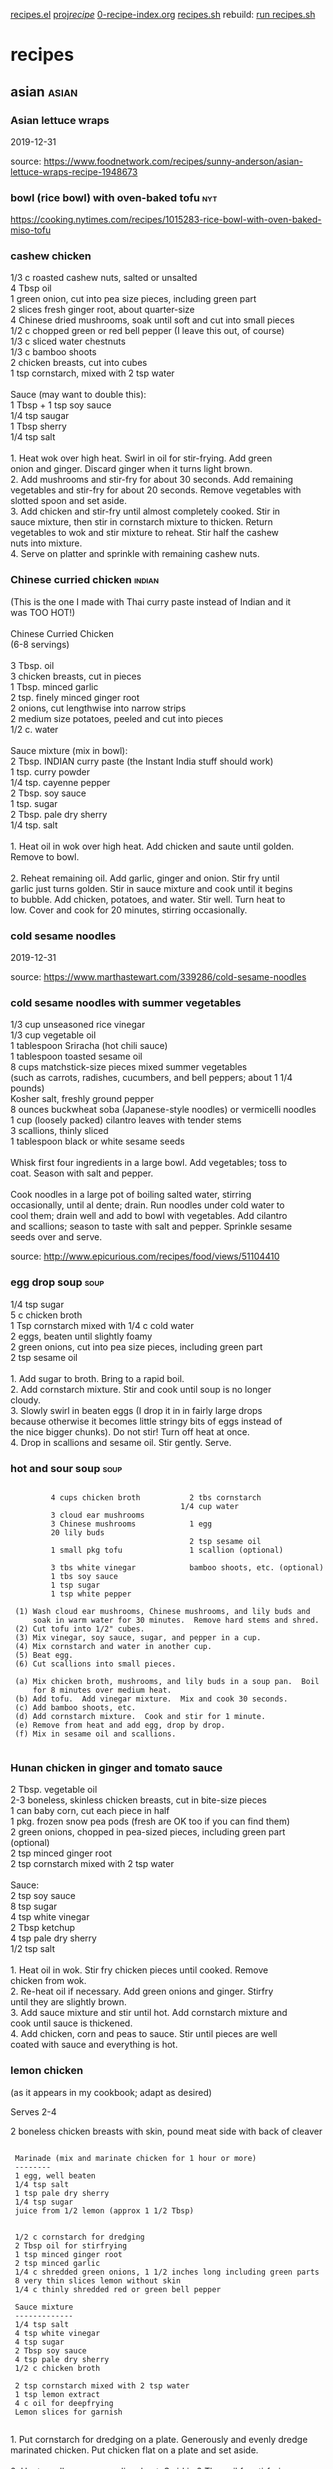 
 [[file:recipes.el][recipes.el]]     
 [[file:~/u/proj/recipe/][proj/recipe/]]   [[file:org/0-recipe-index.org][0-recipe-index.org]]
 [[file:recipes.sh][recipes.sh]]     rebuild: [[shell:~/u/proj/recipe/recipes.sh][run recipes.sh]] 


* recipes
** asian                                                              :asian:
*** Asian lettuce wraps

2019-12-31

source: https://www.foodnetwork.com/recipes/sunny-anderson/asian-lettuce-wraps-recipe-1948673

*** bowl (rice bowl) with oven-baked tofu                             :nyt:

https://cooking.nytimes.com/recipes/1015283-rice-bowl-with-oven-baked-miso-tofu


*** cashew chicken

#+begin_verse
 1/3 c roasted cashew nuts, salted or unsalted
 4 Tbsp oil
 1 green onion, cut into pea size pieces, including green part
 2 slices fresh ginger root, about quarter-size
 4 Chinese dried mushrooms, soak until soft and cut into small pieces
 1/2 c chopped green or red bell pepper (I leave this out, of course)
 1/3 c sliced water chestnuts
 1/3 c bamboo shoots
 2 chicken breasts, cut into cubes
 1 tsp cornstarch, mixed with 2 tsp water

 Sauce (may want to double this):
 1 Tbsp + 1 tsp soy sauce
 1/4 tsp saugar
 1 Tbsp sherry
 1/4 tsp salt

 1. Heat wok over high heat.  Swirl in oil for stir-frying. Add green
 onion and ginger.  Discard ginger when it turns light brown.
 2.  Add mushrooms and stir-fry for about 30 seconds.  Add remaining
 vegetables and stir-fry for about 20 seconds.  Remove vegetables with
 slotted spoon and set aside.
 3.  Add chicken and stir-fry until almost completely cooked.  Stir in
 sauce mixture, then stir in cornstarch mixture to thicken.  Return
 vegetables to wok and stir mixture to reheat.  Stir half the cashew
 nuts into mixture.
 4.  Serve on platter and sprinkle with remaining cashew nuts.
#+end_verse

*** Chinese curried chicken                                          :indian:

#+begin_verse
 (This is the one I made with Thai curry paste instead of Indian and it 
 was TOO HOT!)

 Chinese Curried Chicken
 (6-8 servings)

 3 Tbsp. oil
 3 chicken breasts, cut in pieces
 1 Tbsp. minced garlic
 2 tsp. finely minced ginger root
 2 onions, cut lengthwise into narrow strips
 2 medium size potatoes, peeled and cut into pieces
 1/2 c. water

 Sauce mixture (mix in bowl):
 2 Tbsp. INDIAN curry paste (the Instant India stuff should work)
 1 tsp. curry powder
 1/4 tsp. cayenne pepper
 2 Tbsp. soy sauce
 1 tsp. sugar
 2 Tbsp. pale dry sherry
 1/4 tsp. salt

 1. Heat oil in wok over high heat.  Add chicken and saute until golden.  
 Remove to bowl.

 2. Reheat remaining oil.  Add garlic, ginger and onion.  Stir fry until 
 garlic just turns golden.  Stir in sauce mixture and cook until it begins 
 to bubble.  Add chicken, potatoes, and water.  Stir well.  Turn heat to 
 low.  Cover and cook for 20 minutes, stirring occasionally.
#+end_verse

*** cold sesame noodles

2019-12-31

source:  https://www.marthastewart.com/339286/cold-sesame-noodles

*** cold sesame noodles with summer vegetables

#+begin_verse
 1/3 cup unseasoned rice vinegar
 1/3 cup vegetable oil
 1 tablespoon Sriracha (hot chili sauce)
 1 tablespoon toasted sesame oil
 8 cups matchstick-size pieces mixed summer vegetables 
 (such as carrots, radishes, cucumbers, and bell peppers; about 1 1/4 pounds)
 Kosher salt, freshly ground pepper
 8 ounces buckwheat soba (Japanese-style noodles) or vermicelli noodles
 1 cup (loosely packed) cilantro leaves with tender stems
 3 scallions, thinly sliced
 1 tablespoon black or white sesame seeds

 Whisk first four ingredients in a large bowl. Add vegetables; toss to
 coat. Season with salt and pepper.

 Cook noodles in a large pot of boiling salted water, stirring
 occasionally, until al dente; drain. Run noodles under cold water to
 cool them; drain well and add to bowl with vegetables. Add cilantro
 and scallions; season to taste with salt and pepper. Sprinkle sesame
 seeds over and serve.
#+end_verse

 source:  http://www.epicurious.com/recipes/food/views/51104410

*** egg drop soup                                                      :soup:

#+begin_verse
 1/4 tsp sugar
 5 c chicken broth
 1 Tsp cornstarch mixed with 1/4 c cold water
 2 eggs, beaten until slightly foamy
 2 green onions, cut into pea size pieces, including green part
 2 tsp sesame oil

 1.  Add sugar to broth.  Bring to a rapid boil.
 2.  Add cornstarch mixture.  Stir and cook until soup is no longer
 cloudy.
 3.  Slowly swirl in beaten eggs (I drop it in in fairly large drops
 because otherwise it becomes little stringy bits of eggs instead of
 the nice bigger chunks).  Do not stir!  Turn off heat at once.
 4.  Drop in scallions and sesame oil.  Stir gently.  Serve.
#+end_verse

*** hot and sour soup                                                  :soup:

: 
:          4 cups chicken broth           2 tbs cornstarch
:                                       1/4 cup water
:          3 cloud ear mushrooms
:          3 Chinese mushrooms            1 egg
:          20 lily buds
:                                         2 tsp sesame oil
:          1 small pkg tofu               1 scallion (optional)
: 
:          3 tbs white vinegar            bamboo shoots, etc. (optional)
:          1 tbs soy sauce
:          1 tsp sugar
:          1 tsp white pepper
: 
:  (1) Wash cloud ear mushrooms, Chinese mushrooms, and lily buds and
:      soak in warm water for 30 minutes.  Remove hard stems and shred.
:  (2) Cut tofu into 1/2" cubes.  
:  (3) Mix vinegar, soy sauce, sugar, and pepper in a cup.
:  (4) Mix cornstarch and water in another cup.
:  (5) Beat egg.
:  (6) Cut scallions into small pieces.
: 
:  (a) Mix chicken broth, mushrooms, and lily buds in a soup pan.  Boil
:      for 8 minutes over medium heat.
:  (b) Add tofu.  Add vinegar mixture.  Mix and cook 30 seconds.
:  (c) Add bamboo shoots, etc.
:  (d) Add cornstarch mixture.  Cook and stir for 1 minute.
:  (e) Remove from heat and add egg, drop by drop.
:  (f) Mix in sesame oil and scallions.
: 

*** Hunan chicken in ginger and tomato sauce

#+begin_verse
 2 Tbsp. vegetable oil
 2-3 boneless, skinless chicken breasts, cut in bite-size pieces
 1 can baby corn, cut each piece in half
 1 pkg. frozen snow pea pods (fresh are OK too if you can find them)
 2 green onions, chopped in pea-sized pieces, including green part (optional)
 2 tsp minced ginger root
 2 tsp cornstarch mixed with 2 tsp water

 Sauce:
 2 tsp soy sauce
 8 tsp sugar
 4 tsp white vinegar
 2 Tbsp ketchup
 4 tsp pale dry sherry
 1/2 tsp salt

 1. Heat oil in wok. Stir fry chicken pieces until cooked.  Remove
 chicken from wok.
 2. Re-heat oil if necessary.  Add green onions and ginger.  Stirfry
 until they are slightly brown.
 3. Add sauce mixture and stir until hot.  Add cornstarch mixture and
 cook until sauce is thickened.
 4. Add chicken, corn and peas to sauce.  Stir until pieces are well
 coated with sauce and everything is hot.
#+end_verse

*** lemon chicken

 (as it appears in my cookbook; adapt as desired)

 Serves 2-4

 2 boneless chicken breasts with skin, pound meat side with back of cleaver

: 
:  Marinade (mix and marinate chicken for 1 hour or more)
:  --------
:  1 egg, well beaten
:  1/4 tsp salt
:  1 tsp pale dry sherry
:  1/4 tsp sugar
:  juice from 1/2 lemon (approx 1 1/2 Tbsp)
: 
: 
:  1/2 c cornstarch for dredging
:  2 Tbsp oil for stirfrying
:  1 tsp minced ginger root
:  2 tsp minced garlic
:  1/4 c shredded green onions, 1 1/2 inches long including green parts
:  8 very thin slices lemon without skin
:  1/4 c thinly shredded red or green bell pepper
: 
:  Sauce mixture
:  -------------
:  1/4 tsp salt
:  4 tsp white vinegar
:  4 tsp sugar
:  2 Tbsp soy sauce
:  4 tsp pale dry sherry
:  1/2 c chicken broth
: 
:  2 tsp cornstarch mixed with 2 tsp water
:  1 tsp lemon extract
:  4 c oil for deepfrying
:  Lemon slices for garnish
: 

#+begin_verse
 1. Put cornstarch for dredging on a plate.  Generously and evenly dredge 
 marinated chicken. Put chicken flat on a plate and set aside.

 2. Heat small pan over medium heat.  Swirl in 2 Tbsp oil for stirfrying.  
 When oil is hot, add ginger, garlic, and half the green onions.  Stir to 
 cook until garlic turns golden.  Add lemon slices and shredded pepper.  
 Immediately pur in sauce mixture.  When sauce just starts to bubble, add 
 cornstarch water, stirring constantly until sauce is thickened.  Add 
 lemon extract.  Mix well. Cover to keep warm.

 3. Heat 4 c oil in wok over high heat to deepfry temperature.  Slide 
 breasts into hot oil and deepfry until golden brown.  Remove and drain.

 4. Put chicken breasts on a chopping board and chop crosswise into 
 half-inch pieces.  Arrnage pieces on serving platter.  Sprinkle with 
 remaining green onions.

 5. Discard lemon slices from sauce. Pour sauce over chicken.  Garnish if 
 desired.
#+end_verse

*** magic beef                                                         :meat:

#+begin_verse
 2 tbsp soy sauce
 2 tbsp hoisin sauce
 1 tbsp honey
 1 tsp cornstarch
 1/2 tsp crushed red pepper

 sirloin
 onion
 zucchini
 bell pepper
 garlic
 baby corn
 etc.

 serve over vermicelli  (or rice)

 source: Janine and Jim
#+end_verse

*** orange duck

 http://www.epicurious.com/recipes/food/views/Duck-a-lOrange-233535

*** pad Thai

#+begin_verse
 Serves 6 to 8

 1/2 pound dried rice noodles, 1/8 inch wide
 warm water
 cooked shrimp, peeled & deveined (optional)
 1 pkg firm tofu (one-half pkg may be better?)
 1/4 cup fish sauce (soy sauce OK instead)
 1/4 cup + 2 Tbsp granulated sugar
 1/4 cup + 2 Tbsp white vinegar
 1 Tbsp catsup
 4 green onions
 1/2 cup vegetable oil (more if needed in Step 6)
 1 tsp (2 cloves) finely chopped garlic
 2 eggs, beaten
 3/4 pound bean sprouts
 2 Tbsp ground roasted chilies
 3/4 cup ground roasted unsalted peanuts
 lime wedges

 1.  Soak the noodles for 20-25 minutes in enough warm water to cover
 them.  They should be flexible and soft, but not so soft that they can
 be mashed easily with the fingers.  Drain them thoroughly in a
 colander while preparing the other ingredients.  Cut them into shorter
 lenghts for easier stir-frying.

 2.  Mix the fish sauce, sugar, vinegar, and catsup in a bowl, and stir
 until the sugar is dissolved.  Set the mixture aside.  Slice the green
 onions, both white and green parts, diagonally into pieces 1 1/2
 inches long and 1/4 inch thick.  Set aside.

 3.  Put the tofu on a triple layer of paper towels, cover it with
 another triple layer, put a plate or cutting board on top of that, and
 put a weight on top of the plate (e.g. a can of soup or tomatoes).
 Let stand for 20-30 minutes to press excess water out of tofu.  After
 the tofu has been pressed, slice it into 1/4-inch cubes.

 3.5  Consider baking the tofu.

 4.  Heat a wok, add the oil, and swirl it over the surface of the pan.
 Add the garlic and stir-fry until light golden.  Add the noodles and
 toss lightly to coat them with oil and to distribute the garlic.

 5.  Add the sauce mixture from Step 2 and bring it to a boil rapidly,
 gently folding the noodles without breaking them.  Reduce the heat to
 medium and boil the mixture, folding frequently, until the noodles
 have absorbed the liquid.

 5.5  Add tofu!

 6.  Using a spatula, lift the noodles gently from one side of the wok.
 Pour a little oil along the side of the wok, then pour in half of
 beaten eggs.  Cover the egg with the noodles immediately.  Repeat this
 on the opposite side of the wok with the remaining egg.  Allow the
 eggs to cook undisturbed, over moderate heat, until they are set and
 almost dry.  Additional oil may be added if the eggs or the noodles
 begin to stick to the wok.

 7.  When the eggs are set and almost dry, fold them gently but rapidly into
 the noodles.  Try not to break the noodles, which will be soft and fragile
 at this point.  An effective way is to insert the scoop under the eggs, lift
 it through, and fold the mixture over.  Continue the lifting and folding
 motion until the eggs are broken up and well distributed.

 8.  Add the bean sprouts and sliced green onions (and cooked shrimp,
 if desired) and toss the entire mixture quickly and gently, still
 avoiding breaking the noodles.  Cook for about two minutes, or until
 the bean sprouts and green onions are crisp-tender.

 9. Place the mixture on a large warm platter.  Sprinkle the ground chilies
 and peanuts over the top and squeeze lime juice over that, or serve these
 garnishes separately, for each diner to add according to taste.

 source: one of Geoff Pike's cookbooks
#+end_verse

*** sesame noodles

#+begin_verse
 1 clove garlic sliced
 2 Tbs Chinese sesame paste
 1 Tbs toasted sesame oil
 3 Tbs soy sauce
 2 Tbs rice vinegar
 1 Tbs honey || sugar || maple syrup
 1/2 tsp or more chili paste
 pinch of 5 spice powder
 1 chopped scallion for garnish
 1/2 lb. Chinese Noodles

 Puree ingredients in blender or food processor. Cook noodles and toss 
 immediately in sauce. Serve warm or cold. Garnish with
 scallions. Usually I double everything in this recipe.
#+end_verse

*** steamed dumplings

- dough ( [[http://www.chow.com/recipes/28052-basic-dumpling-dough][source]] )

  - 10 ounces (2 cups) unbleached all-purpose flour
  - About 3/4 cup just-boiled water (see Note)

- cooking ( [[http://www.foodnetwork.com/recipes/alton-brown/vegetarian-steamed-dumplings-recipe/index.html][source]] )

  Using a steaming apparatus of your choice, bring 1/4 to 1/2-inch of
  water to a simmer over medium heat. Spray the steamer's surface
  lightly with the non-stick vegetable spray to prevent
  sticking. Place as many dumplings as will fit into a steamer,
  without touching each other. Cover and steam for 10 to 12 minutes
  over medium heat. Remove the dumplings from the steamer to a
  heatproof platter and place in oven to keep warm. Repeat until all
  dumplings are cooked.

*** steamed vegetable dumplings

#+begin_verse
     1/2 pound firm tofu
     1/2 cup coarsely grated carrots
     1/2 cup shredded Napa cabbage
     2 tablespoons finely chopped red pepper
     2 tablespoons finely chopped scallions
     2 teaspoons finely minced fresh ginger
     1 tablespoon chopped cilantro leaves
     1 tablespoon soy sauce
     1 tablespoon hoisin sauce
     2 teaspoons sesame oil
     1 egg, lightly beaten
     1 teaspoon kosher salt
     1/4 teaspoon freshly ground black pepper
     Bowl of water, plus additional water for steamer
     35 to 40 small wonton wrappers
     Non-stick vegetable spray, for the steamer
#+end_verse

 Cut the tofu in half horizontally and lay between layers of paper
 towels. Place on a plate, top with another plate, and place a weight
 on top (a 14-ounce can of vegetables works well). Let stand 20
 minutes. After 20 minutes, cut the tofu into 1/4-inch cubes and place
 in a large mixing bowl. Add the carrots, cabbage, red pepper,
 scallions, ginger, cilantro, soy sauce, hoisin, sesame oil, egg, salt,
 and pepper. Lightly stir to combine.

 To form the dumplings, remove 1 wonton wrapper from the package,
 covering the others with a damp cloth. Brush the edges of the wrapper
 lightly with water. Place 1/2 rounded teaspoon of the tofu mixture in
 the center of the wrapper. Shape as desired. Set on a sheet pan and
 cover with a damp cloth. Repeat procedure until all of the filling is
 gone.

 Using a steaming apparatus of your choice, bring 1/4 to 1/2-inch of
 water to a simmer over medium heat. Spray the steamer's surface
 lightly with the non-stick vegetable spray to prevent sticking. Place
 as many dumplings as will fit into a steamer, without touching each
 other. Cover and steam for 10 to 12 minutes over medium heat. Remove
 the dumplings from the steamer to a heatproof platter and place in
 oven to keep warm. Repeat until all dumplings are cooked.

 source: http://www.foodnetwork.com/recipes/alton-brown/vegetarian-steamed-dumplings-recipe/index.html

*** sushi rice

#+begin_verse
2     cups sushi rice (short grain)
2     cups water

3 1/2  tbsps sushi vinegar
1     tbsp sugar
1 1/2  tsps salt

wash rice in water, drain; repeat until clear
let rice sit in water for 30+ minutes
cook rice in water
mix together vinegar, sugar, salt
put rice in mixing bowl; sprinkle with vinegar mixture

source: Quick & Easy sushi cookbook
#+end_verse

*** Szechwan eggplant in chili garlic sauce

#+begin_verse
 (4 servings)

 2 lbs eggplant
 3 Tbsp oil for frying
 2 whole dried chili peppers
 6 cloves garlic, minced
 2 scalions, chopped, incl green part
 1 tsp sesame oil

 (I sometimes toss in some extra veggies 
 if it's the only dish I'm cooking)

 sauce:
 1 Tbsp Szechwan sweet bean sauce or ground bean sauce
 2 Tbsp black soy sauce
 2 tsp brown sugar
 1 Tbsp pale dry sherry
 1 tsp chili oil

 Make 4 slashes around eggplant, about 1" deep.  Steam until soft.
 Cool.  Tear into thin strips lengthwise.  Discard some seeds.

 Heat oil in wok.  Fry chili peppers until dark brown & discard.  Add
 garlic & scallions & brown slightly.  Add sauce mix & cook to bubble.
 Add eggplant.  Add sesame oil.
#+end_verse

*** Szechwan string beans

#+begin_verse
 This is good, but still needs tweaking.

 string beans
 minced ginger
 finely chopped garlic
 green onion
 tsp sugar
 pinch white pepper
 2 tsp soy sauce
 few tbs chicken stock
 bit of sesame oil

 cut ends off beans.  fry in very hot oil, until wrinkled but still
 crisp.  remove.

 fry ginger, garlic.  add green onion, sugar, pepper, soy sauce.

 return beans.  add stock, sesame oil.  cook few minutes to absorb
 liquids.

 source: started from a recipe land recipe
#+end_verse

*** tangy spicy green beans

#+begin_verse
 1 lb fresh green beans
 2 tbsp canola oil
 1/3 cup water
 1 small onion, finely chopped
 2 cloves minced fresh garlic
 2 tbsp fresh chopped ginger
 1 tsp dried shredded lemon grass
 1 tbsp corn starch
 2 tbsp seasoned rice vinegar
 1 tbsp soy sauce
 1 cup chicken stock
 pepper (black, cayenne, szechwan, etc.)

 trim and rinse beans.  in wok, heat oil over high heat until it begins
 to smoke.  quickly add beans to oil, don't spatter.  add water and
 cover quickly, before water spatters all over kitchen.

 steam-fry beans 5 minutes, shaking covered pan now and then.  lift
 lid, add onion, garlic, ginger, lemon grass.  stir, toss, cover,
 steam-fry another 2-3 minutes.

 blend corn starch and vinegar.  blend in remaining ingredients.
 remove lid, stir-fry 1 minute, add liquid, stir-fry until sauce
 thickens and beans are tender but firm.
#+end_verse

*** tofu broccoli stir fry

- Ingredients (Serves 4)

  * 1 package (14 1/2 ounces) firm tofu, drained, cut crosswise into
    6 slabs (about 3/4 inch wide), each slab halved horizontally and cut
    into triangles
  * 1 1/2 pounds broccoli, stalks trimmed, peeled, and cut into
    1/4-inch rounds, florets separated into bite-size pieces
  * Coarse salt
  * 2 tablespoons vegetable oil
  * 3 tablespoons soy sauce
  * 2 tablespoons rice vinegar
  * 1/4 teaspoon red-pepper flakes
  * 4 garlic cloves, minced
  * 1 tablespoon cornstarch
  * 1/2 cup cashews, toasted

- Directions

  - Arrange tofu in a single layer on a baking sheet lined with
    several layers of paper towels. Top with more paper towels and
    another baking sheet; weight with canned goods. Let tofu drain,
    about 20 minutes.

  - Meanwhile, cook broccoli (stalks and florets) in a large pot of
    boiling salted water until bright green, 2 minutes. Drain; set aside.

  - Heat oil in a large nonstick skillet over medium heat. Add tofu;
    cook until golden brown, turning gently halfway through, 10 to 15
    minutes. Transfer to paper towels.

  - Meanwhile, make sauce: In a small bowl, whisk together soy
    sauce, vinegar, red-pepper flakes, garlic, cornstarch, and 3/4 cup
    water; set aside.

  - Add broccoli to skillet; cook over high heat, stirring often,
    until crisp-tender, 2 to 3 minutes. Whisk reserved sauce to combine;
    pour into pan. Return tofu to pan; stir to coat, about 1 minute
    more. Serve topped with cashews.

 source:  marthastewart.com

*** vegetable tofu stir fry HSF

 I roughly followed this stir-fry recipe last night (March 2013),
 though I used corn starch instead of arrowroot as a thickener for the
 sauce.

 I think a bit less brown sugar next time would be an improvement.

 http://www.drweil.com/drw/u/RCP00173/vegetable-tofu-stir-fry.html

** beans                                                              :beans:
*** black bean burgers

 Ingredients

     * 1/2 medium yellow onion, roughly chopped
     * 1 tablespoon chopped garlic
     * 2 (15-ounce) cans black beans, rinsed and drained, divided
     * 2 tablespoons freshly chopped cilantro leaves
     * 2 teaspoons freshly chopped parsley leaves
     * 1 egg
     * 1/2 teaspoon red pepper flakes
     * 1/2 cup bread crumbs
     * Salt and fresh ground black pepper
     * 4 hamburger rolls

 Optional Toppings:

     * 1 tomato, sliced
     * 4 small Romaine lettuce leaves, or any other type you have on hand
     * 1/4 cup ketchup

 Directions

 Heat a grill or grill pan over medium-low heat.

 In a food processor, pulse onion and garlic until finely chopped. Add
 1 can black beans, cilantro, parsley, egg, and red pepper flakes and
 pulse to combine.

 Transfer mixture to a large mixing bowl, add the remaining can of
 black beans and the bread crumbs. Season with salt and pepper, to
 taste, and mix until well combined.

 Reserve 1/3 of the black bean mixture for Round 2 Recipe. Divide
 remaining mixture into 4 portions and form into patties. Place on hot
 oiled grill over medium-low heat and cook about 6 minutes a side or
 until heated through. Toast hamburger buns on a grill. Place a burger
 on the bottom of each bun. Top with lettuce, tomato and ketchup. Cover
 the burgers with the top of the bun and serve.

 source:  food network

*** red beans and rice

#+begin_verse
 2 cans red kidney beans, rinsed and drained
 1 3/4 c chicken broth
 1 can chopped tomatoes, drained
 3/4 c water
 1 Tbsp Worcestershire sauce
 2 bay leaves
 1/2 tsp salt
 1/4 tsp Tabasco or other hot sauce
 1 small onion, minced
 2 cloves garlic, minced
 White rice, cooked

 1. Preheat oven to 350 degrees.
 2. Combine chicken broth, tomatoes, water, Worcestershire sauce, bay
 leaves, salt and Tabasco in pot and bring to a boil.
 3. Stir in beans, onion and garlic.
 4. Transfer to a casserole dish with lid and bake in oven for about 45
 minutes.
 5. Serve over rice.
#+end_verse

** bread                                                              :bread:
*** banana bread

#+begin_verse
cooking spray
8 Tbsp unsalted butter (1 stick)
1 cup sugar
2 eggs
1/4 cup milk
1 tsp vanilla extract
3 bananas, very ripe
2 cups flour
1 tsp baking soda
1/4 tsp salt
1/2 cup chopped nuts or chocolate chips (optional)
#+end_verse

-----

1. Heat oven to 350F.  Use rack in bottom third of oven.  Line 8x5
  inch loaf pan with parchment paper, letting excess hang over long
  sides.  Spray inside with cooking spray.  If using nuts, toast them
  in oven for 10 minutes as oven pre-heats.
2. Melt butter.  (Or for a more cake-like result, just soften the
   butter, see next step.)
3. Whisk sugar and melted butter in large bowl until combined.  (Or
   use mixer to cream softened butter and sugar until fluffy, for
   cake-like result.)
4. Crack eggs into bowl, whisk with butter-sugar mix until smooth.
5. Whisk milk and vanilla into batter.
6. Peel bananas and mash them into the batter.
7. Add flour, baking soda, and salt.  Stir until ingredients are just
   barely combined and no more dry flour is visible.
8. Fold in nuts or chocolate (optional).
9. Pour batter into prepared loaf pan.
10. Bake 50-65 minutes, until top of cake is caramelized dark brown
    and an inserted toothpick comes out clean.  Check every 5 minutes
    starting at 50 minutes.
11. Cool in pan for 10 minutes, over a wire cooling rack.  This helps
    loaf solidify and facilitates removing it from pan.
12. Remove from pan (using the parchment paper edges) and place on
    cooling rack for another 10 minutes before slicing.

Note: same recipe can make muffins!

source: kitchn

*** beer-cheese bread

#+begin_verse
 12 oz beer
 1/2 cup hot water (120-130F)
 2 tbsp sugar
 1 tbsp salt
 2 tbsp butter or margarine
 8 oz processed swiss or american cheese
 5 cups bread or all-purpose flour
 2 pkgs dry yeast
 8 oz natural swiss cheese, cut into 1/4" cubes

 2 medium (8" x 4") loaf pans, greased or teflon
#+end_verse

 In a large saucepan combine the beer, hot water, sugar, salt, butter,
 and processed cheese and heat until hot.  The cheese need not melt
 completely.  Lift off the heat and cool to warm.

 In a large mixing bowl put 2 cups flour and the yeast.  Pour in the
 warm cheese mixture and beat by hand with a wooden spoon 100 strong
 strokes.  Stir in rest of flour, 1/2 cup at a time, first with spoon
 and then by hand.  The dough will be a rough, shaggy mass that will
 clean the sides of the bowl.  If the dough continues to be slack and
 moisture breaks through, add small amounts of flour.

 Turn the dough onto a lightly floured work surface and spread the
 swiss cheese bits over it.  Fold the dough over on the cheese and
 knead with the rhythmic motion of push-turn-fold.  The dough will
 become smooth and elastic, and bubbles will form under the surface of
 the dough.  Break the kneading rhythm occasionally by throwing the
 dough down hard against the work surface.

 Place the dough in a buttered bowl and turn over to coat the ball
 completely to prevent crusting.  Cover the bowl tightly with plastic
 wrap and leave at room temperature until dough has risen to about
 twice its original size, about 1 hour.

 Punch down and knead the dough for 30 seconds to deflate.  Divide
 dough in half.  Roll each half into a 12"x6" rectangle.  Cut each
 rectangle lengthwise into three 2" strips leaving them joined at one
 end by a 1/2" piece.  Braid the strips.  Tuck under the ends to make
 the dough about the same length as the bake pan.  Place in the pan.

 Place the pans in a warm place, cover with wax paper, and leave until
 center of dough has risen 1/2" above edge of pan, 45 minutes.

 Preheat oven to 350F 20 minutes before baking.

 Bake until loaves are golden brown, about 45 minutes.  They are down
 when tapping the bottom crust yields a hard, hollow sound.  If not,
 bake an extra 5-10 min.  Shift loaves midway through baking so that
 they are done evenly.  Cover with foil if they brown too quickly.

 Remove bread from oven.  Turn from pans and place on metal rack to
 cool before slicing.

 source: Bernard Clayton's New Complete Book of Breads

*** focaccia bread

#+begin_verse
 1.5 cups water
 1.5 tsp salt
 3 tbsp olive oil
 1 large egg, lightly beaten (optional)
 4 cups white flour
 3 tbsp sugar
 2 tbsp instant skim milk powder
 2 tsp yeast
#+end_verse

 put ingredients in bread maker in order.  set to "dough."  when ready,
 cut in half, spread into circles on baking sheets or pizza pans.  brush
 lightly with olive oil.  sprinkle on: garlic powder, onion powder, parsley
 flakes, basil, rosemary, feta or parmesan cheese, coarse salt.  (some or
 all of these things.)  preheat oven to 450, bake 10-12 minutes.  

 source: bill hingley's web site

*** focaccia from Genoa

#+begin_verse
 sponge:
 2.5 tsp (1 pkg) active dry yeast
 2/3 c warm water (105-115 degrees)
 1 c unbleached all-purpose flour

 dough:
 1/2 c water, room temperature
 1/3 c white wine (room temp)
 1/3 c olive oil
 2.5 c + 2 tsp flour
 2 tsp salt

 topping:
 2 Tbsp olive oil
 3/4 tsp salt

 sponge:
 Sprinkle yeast over warm water in large bowl, whisk it in, and let
 stand until creamy, about 10 min.  (I usually add a little sugar too,
 to make the yeast foam and check that the water temp was right.)  Stir
 in 1 c flour and beat until smooth.  Cover with plastic wrap and let
 rise about 30 minutes.

 dough:
 Add water, wine, and olive oil to sponge.  Whisk in 1 c flour and
 salt, then beat in rest of flour until dough is soft and sticky.
 Knead on lightly floured board for 6-8 min, until dough is smooth and
 shiny but not wet.  (I often add a couple more Tbsp of flour as needed
 during this process.)

 1st rise:
 Place dough in lightly oiled bowl, cover tightly with plastic wrap,
 and let rise for about 1 hour.

 2nd rise:
 Press dough into lightly oiled 9x13 pan (or 2 cake pans), dimple with
 fingers, cover with towel, and let rise about 45 minutes.

 baking:
 Preheat oven to 425.  Dimple the dough again with fingers, drizzle
 olive oil over top, and sprinkle with salt.  Place focaccia in oven
 and immediately reduce temperature to 400.  Spray sides and floor of
 oven with water 3 times during 1st 10 minutes of baking.  (Just do it
 with your fingertips if you don't have a spray bottle.)  Bake for a
 total of 25-30 minutes until golden.  Immediately remove from pan.
 Serve warm or at room temperature.
#+end_verse

 source: Focaccia cookbook

*** french baguettes, with bread machine dough cycle

#+begin_verse
1.5 cups water
1.5 tsp salt
1 tsp white sugar
1 Tbsp olive oil
3.25 cups bread flour
1.5 tsp bread machine yeast
#+end_verse

- Place ingredients in bread pan as indicated by recipe. Select the
  dough cycle, and start.
- Dough will be sticky and wet once cycle is completed, resist the
  temptation to add more flour.
- Place dough on a lightly floured board, cover with a large bowl or a
  towel, and let rest for 15 minutes.
- Cut into 2 pieces, and form each into a 3×14-inch oval. Place loaves
  on prepared baking sheet lined with parchment paper. Cover, and let
  rise for approximately 40 minutes. Preheat oven to 425 degrees F.
- Cut diagonal slashes in the dough, and then place loaves in the oven
  on the middle rack. Bake for 25 to 30 minutes.  (More like 25 is
  better.)
- During baking, spritz loaves with water every 5 to 10 minutes for a
  crispier crust if you like.

source: https://www.breadmakermachines.com/recipes/french-baguettes-recipe/

*** no-knead bread NYT                                                  :nyt:

 Here is one of the most popular recipes The Times has ever published,
 courtesy of Jim Lahey, owner of Sullivan Street Bakery. It requires no
 kneading. It uses no special ingredients, equipment or techniques. And
 it takes very little effort --- only time. You will need 24 hours to
 create the bread, but much of this is unattended waiting, a slow
 fermentation of the dough that results in a perfect loaf.

 3 cups all-purpose or bread flour

 1/4 tsp instant yeast

 1.25 tsp salt

 cornmeal for dusting

 http://cooking.nytimes.com/recipes/11376-no-knead-bread

*** pizza dough

#+begin_verse
 2 tsp granulated yeast
 3 cups bread flour
 1 tsp salt
 2 Tbsp sugar
 2 Tbsp olive oil
 1 cup + 2 Tbsp water
#+end_verse

 Put all of the above into bread machine on "dough" cycle.  Place in
 well greased bowl; roll around to coat dough in oil; cover for about
 half an hour.  Then knead the risen dough and roll it out.

 SECRETS: (1) pre-heat pizza stone with oven to 440F; bake the untopped
 dough for 10 min; then top and bake the whole pizza.

 source: http://www.food.com/recipe/easy-peezy-pizza-dough-bread-machine-pizza-dough-35805

 another one to try eventually: http://www.nytimes.com/2014/04/09/dining/a-little-pizza-homework.html

*** pizza dough old recipe

#+begin_verse
 1 1/2 cups warm (105-115 F) water
   1   pkg dry yeast
   2   tsp salt
  1/2  tsp garlic powder
  1/4  cup olive oil, plus oil for bowl
   4   cups unbleached all-purpose flour

 In a large bowl, whisk together water and yeast.  Let stand 5 min.
 Whisk in salt, garlic powder, and olive oil.  Stir in 3 1/2 cups of
 flour, until soft dough forms.  Sprinkle work surface with flour.
 Turn out the dough.  Knead 5 min, until smooth.  Lightly oil a large
 bowl.  Put in dough, turn it to coat it with oil, and cover with a
 clean towel.  Let rise 2 hours, until puffy & light.
#+end_verse

 source: "Burning Desires" cookbook

*** whole wheat focaccia

: 
:  sponge:                               dough:                         
:     1  tsp active dry yeast               1   tsp active dry yeast   
:    1/2 cup warm water (105-115 F)         1   cup warm water         
:    3/4 cup flour                        2 1/2 cup flour              
:                                          3/4  cup whole-wheat flour  
:                                           3   tbsp olive oil         
:                                           2   tsp salt               
:                                           1   sponge                 
: 

 To make sponge:  Mix yeast and water and let stand until creamy (10
 min).  Stir in flour, cover tightly with plastic wrap, and let rise 45
 min until doubled.

 To make dough:  Mix yeast and water and let stand until creamy.  Add
 yeast mixture and olive oil to sponge and mix well.  Stir in salt and
 add flours one cup at a time until soft dough is formed.  Knead on
 floured surface 8-10 min.  Put dough in lightly oiled bowl, cover with
 plastic wrap, and let rise 1 1/4 hours.

 To shape dough:  Oil an 11x17 baking sheet or 2 pie pans.  Flatten
 dough and spread it in pan(s), allowing it to relax for 10 min if it
 will not reach edges.  Cover with towel or plastic wrap and let rise
 for 45 min.

 To bake:  Preheat oven to 425 F 30 min before baking.  Dimple dough
 with finger tips, drizzle it with 1-2 tbsp oil, and sprinkle with sea
 salt.  Bake 20-25 min.

 For crispier crust:  Spray oven walls with cold water 3 times during
 first 10 min of baking.

 Source: Focaccia cookbook

*** banana nut bread                                      :dessert:

: 
:  3 ripe bananas, well mashed             1 tsp salt
:  2 eggs, well beaten                     1 tsp baking soda
:  2 cups flour                            1/2 cup coarsely
:  3/4 cup sugar                               chopped walnuts (optional)
: 

 Preheat oven to 350.  Grease loaf pan.  Mix bananas and eggs in a
 large bowl.  Stir in half the flour, sugar, salt, and baking soda.
 Stir in rest of flour.  Stir in walnuts.  Put batter in pan and bake
 for 1 hour.  (Check that it's cooked by sticking a toothpick in; it's
 done when toothpick comes out clean.)

 source: The Fannie Farmer Cookbook (adapted slightly)

** dessert                                                          :dessert:
*** apple pie

: 
:    1  recipe pie crust     1 tsp cinnamon
:   6-7 tart, firm apples    1 dash nutmeg
:   3/4 cup sugar            1 dash salt
:    2  tbsp flour           2 tbsp butter
: 

 Prepare pie crust and place bottom crust in pie pan.  Peel, core, and
 chop apples.  In a large bowl, toss apples with sugar, flour,
 cinnamon, nutmeg, and salt.  Pour mixture, including liquid, into
 bottom crust.  Cut butter into small pieces and sprinkle over
 filling.  Roll out top crust and place over filling.  Crimp edges and
 cut a few slits in top crust to allow steam to escape.  Wrap edges in
 foil.  Bake at 400 F for 40 min.  Remove foil edges.  Bake 10 more
 min.

 *REMEMBER:  CUT HOLES IN CRUST!  AND USE DRIP TRAY BENEATH PIE PAN.*

 source: Elizabeth Bleicher

*** blueberry muffins Jordan Marsh

#+begin_verse
  0.5 cup butter
  2   cups unsifted flour
  1   cup sugar
  2   large eggs
  0.5 cup milk
  2   teaspoons baking powder
  0.5 teaspoon salt
  2.5 cups large fresh blueberries
  1.5 teaspoons vanilla extract
  2   tablespoons sugar (for top of muffins)
#+end_verse

Preheat oven to 375°F.

In a large mixing bowl, cream together butter and sugar until light
and fluffy; add eggs, one at a time, beating after each addition.

In a second bowl, combine all dry ingredients. (You can use an
electric mixer to combine the dry ingredients thoroughly at this point
so that you won't need to overmix once the wet and dry ingredients are
combined.

Gradually add the dry ingredients to the creamed butter and sugar
mixture along with the milk and vanilla.

Optionally, mash 1/2 cup of the blueberries, and stir in by hand (this
will turn batter a light shade of blue and add a touch of blueberry
flavor, but this step may be skipped, if you wish). Add the remaining
whole berries and stir in gently by hand.

Spray a 12 muffin baking pan with Baker's Joy (or other non-stick
spray). Fill greased muffin cups.  (Yankee Magazine suggests using
paper muffin liners.)

Sprinkle sugar on top of unbaked muffins.

Bake at 375°F for 25-30 minutes. Cool in pan. Run a knife around the
edge of each muffin after several minutes to free it from the pan and
cool on wire racks. Muffins may be brushed with melted butter and
sprinkled with sugar, if desired.

On [2022-11-23], I cooked 25-30 min but probably should have let them
cook another 5 min or so.

source: https://newengland.com/today/food/breakfast-brunch/muffins/jordan-marsh-blueberry-muffins/

*** chocolate chip cookies

 http://allrecipes.com/recipe/best-chocolate-chip-cookies/

*** cream cheese pie

#+begin_verse
 8oz pkg cream cheese
 1/2 cup sugar
 1 tsp vanilla
 1 container of cool whip
 maybe 2 tbsp sour cream
 graham cracker pie shell

 let cream cheese soften
 mix cream cheese, sugar, vanilla, cool whip, sour cream
 put in pie shell
 let chill overnight
#+end_verse

 source: pop-pop Magda

*** pie crust

#+begin_verse
   2  cups flour
   1  tsp salt
  5-7 tbsp ice water
  2/3 cup butter-flavor shortening
#+end_verse

 Remember to check that you have a pie pan!

 Combine flour and salt and sift well with fork.  Add shortening and
 work into flour mixture with fork or pastry blender until you have
 pea-sized chunks of flour/shortening mixture.  Add water 1 tbsp at a
 time, gently mixing after each addition until most of dough has
 clumped in larger chunks (usually about 6 tbsp of water).  Gather
 dough into a ball and refrigerage for 30 min.  Cut ball in half and
 roll each half out separately for top and bottom crusts.  If dough
 sticks to rolling pin or rolling surface, gather it up, sprinkle
 surface and dough with flour, and roll out again.  Line pie pan with
 crust, crimp edges, and use with recipe of your choice.

 source: Elizabeth Bleicher

*** soda cracker pie

#+begin_verse
 3 egg whites
 1/2 tsp. cream of tartar
 1 c. sugar
 12 soda crackers (Saltines), finely crushed
 1 c. nuts, chopped (e.g. pecans or walnuts)
 1 tsp. vanilla
 1/2 pt. whipping cream

 1.  Separate egg whites from egg yolks.
 2.  Beat egg whites and cream of tartar until foamy.
 3.  Add sugar gradually, beating after each addition.
 4.  Fold in crackers, nuts, and vanilla (with a spatula)
 5.  Pour batter into buttered 9" pie pan and bake at 375 degrees for 
     20-30 minutes until lightly browned.
 6.  Cool pie.
 7.  Spread whipped cream over top of pie 1/2" thick or more.
 8.  Refrigerate for 1 hour before serving.
#+end_verse

 source: Peg Adams (of KC)

*** tiramisu

#+begin_verse
 lady fingers: layer and moisten with coffee
 multiply as needed: 1 egg, 100g moscarpone, 2 tbsp sugar

 whip egg whites until fluffy.  beat yolk, sugar, cheese.  fold in
 whites.  make layers.  sprinkle with cocoa.  freeze.
#+end_verse

 source: Carla Pilcher

*** chocolate fondue                                                 :french:

     12 ounces of dark chocolate (chips or roughly chopped if from a block)

     8 ounces of heavy cream

     A pinch of salt

     Dippables such as strawberries, banana pieces cut into 1-inch
     chunks, dried appricots, candied ginger, apple pieces


- Warm the cream over moderate heat until tiny bubbles show and begins
  to lightly and slowly boil. Add the chocolate and whisk until smooth
  and full incorporated.

- Immediately transfer to a fondue pot heated at low or with a low
  flame, or serve straight from the pot.

- Arrange the dippables on a platter or plates around the chocolate
  pot. Use a fondue fork, bamboo skewer, seafood fork, or salad fork to
  dip the fruit pieces and other dippables into the hot melted cream
  chocolate mixture. Eat immediately.

- If the fondue begins to feel a little stiff, add a tablespoon of heavy
  cream and stir. It will help it go a little longer. Eventually, it
  will cook down though and you may need to start a new pot.


source: http://simplyrecipes.com/recipes/chocolate_fondue/

*** crepes                                                           :french:

: 
:   1  cup flour            2   tbsp melted butter
:  1/2 tsp salt           1 1/2 cups milk
:   2  eggs
: 

 1 minute in blender

 chill for a while before cooking

 source: Barbara Paul (elementary school French teacher)

*** frozen strawberry margarita

#+begin_verse
 6 oz tequila
 2 oz triple sec
 8 oz frozen strawberries
 4 oz frozen limeade concentrate
 6 cups ice
#+end_verse

 place ice in blender, crush 15-20 sec.  add ingredients.  blend.

** fish                                                                :fish:
*** sesame hoisin salmon

Preheat oven to 400F.  Combine:

- 2 Tbsp hoisin sauce
- 1 Tbsp brown sugar
- 1 Tbsp soy sauce
- 1 Tbsp rice vinegar
- 2 tsp sesame oil
- 1 tsp grated ginger
- 1/4 tsp crushed red pepper

Place 4 (6oz) salmon fillets in baking dish coated with cooking spray;
sprinkle with 1/4 tsp kosher salt.  Pour sauce over salmon.  Bake at
400F for 15 minutes.  Sprinkle with 2 Tbsp sliced green onions.

source:  Cooking Light, May 2017.

*** fish pie Jamie Oliver

Serves 4.  
 
Start with very fresh fish, bones removed.  Could work with nearly any
sort of fish, but we liked it better with white fish than with salmon.

Note: we replaced potatoes with sweet potatoes --- yum!

 *ingredients*

    - 14 oz sweet potatoes, finely sliced
    - 4 Tbsp olive oil
    - 1 clove garlic, peeled and chopped
    - 1 onion, peeled and sliced
    - 1 bulb fennel (a.k.a. anise), trimmed and sliced
    - 1 tsp fennel seeds
    - 4 medium or 8 small fillets of trout, pinboned
    - 1 1/4 cups light cream
    - 2 handfuls freshly grated parmesan cheese
    - 2 anchovy fillets (basically one can of anchovies)
    - sea salt and freshly ground black pepper
    - 2 handfuls of fresh breadcrumbs (panko works well)
    - 2 lemons, halved


 *directions*

Preheat oven to 400F.  

Boil sliced potatoes in salted boiling water
for a few minutes until softened; then drain in colander.  

Place 8-inch oven-safe pan on low heat and add oil, garlic, onion,
fennel, and fennel seeds.  Cook slowly for 10 minutes with the lid on,
stirring every so often.

Take pan off heat.  Lay fish skin-side-up over onion and fennel.

Mix together cream, parmesan, anchovies; season with salt and pepper;
pour over fish.

Toss potato slices in a little olive oil, salt, and pepper, and layer
these over the top.

Place (uncovered!) in oven for 20 minutes.  5 minutes before end,
sprinkle with breadcrumbs and a bit more grated parmesan.

Serve with lemon halves, a green salad, and cold beers!

source: Jamie Oliver cookbook, via Michelle Komie

*** baked fish and chips NYT                                            :nyt:

Melissa Clark version

#+begin_verse
6 tablespoons extra-virgin olive oil, more as needed
1 1/3 cups panko bread crumbs
1 1/2 teaspoons minced thyme
1 large garlic clove, grated on a microplane or minced
1 teaspoon black pepper, more as needed
1/4 cup Dijon mustard
2 large eggs
1 1/4 cups all-purpose flour
1 1/4 pounds skinless hake, cod or other white fish fillets, cut into 1-inch-thick strips
1 1/2 teaspoons kosher salt, more as needed
#+end_verse



(Chip directions left out --- see original for chips.)


  - Place a large rimmed baking sheet on the lower oven rack and heat oven
    to 500 degrees.

  - In a large skillet over medium heat, warm 2 tablespoons oil. Stir in
    panko, thyme, garlic and 1/2 teaspoon pepper. Cook, stirring
    frequently, until crumbs are evenly dark golden brown, about 5
    minutes. Transfer immediately to a bowl. 

  - In a separate bowl, whisk together mustard and eggs. Place flour in a
    third bowl.

  - Grease an oven-safe wire rack with oil and place it over another
    rimmed baking sheet. Season fish with 1 teaspoon salt and 1/2 teaspoon
    pepper. Dredge each piece of fish in the flour, then mustard mixture,
    then panko mixture, making sure it is well coated with each one before
    moving to the next. Transfer fish to the wire rack. (You can bread the
    fish up to 4 hours ahead; store in the refrigerator, uncovered, either
    on the rack or just on a plate.)

  - Reduce oven temperature to 425 degrees and transfer the pan, with
    the fish still on the wire rack, to oven’s top rack. Bake until
    fish is flaky and golden, about 10 to 15 minutes more.

source: https://cooking.nytimes.com/recipes/1018023-baked-fish-and-chips

*** baked lemon-pepper salmon                                           :nyt:

#+begin_verse
 nonstick vegetable oil spray
 1/2 c chopped shallots
 1/4 c drained capers
 1 tbsp chopped fresh dill or 1 tsp dried dill
 1.25 lb skinless center-cut salmon fillet
 1 tbsp lemon-pepper seasoning
 2 tbsp butter
 lemon wedges

 Preheat oven to 425 degF. 
 Place large sheet of foil on baking sheet.  Spray foil with vegetable oil spray.
 Mix shallots, capers, and dill in small bowl. 
 Place salmon on foil; sprinkle with lemon-pepper seasoning.
 Spread shallot mixture over salmon.  Dot with butter.
 Fold up edges to enclose salmon; seal.

 Bake salmon just until opaque in center, about 28 minutes.
 Open foil; transfer salmon to platter.  Spoon any juices over.
 Garnish with lemon wedges and serve.
#+end_verse

 source:  epicurious.com, originally from Bon Appetit
*** baked salmon with tomatoes and shallots

#+begin_verse
 Ingredients

 4 (5 oz) salmon filets
 2 Teaspoons olive oil plus 2 tablesppons
 Salt and Freshly Ground Pepper
 3 chopped tomatoes or 1 (14 oz) can diced tomatoes drained
 2 chopped shallots
 2 tablespoons fresh lemon juice
 1 teaspoon dried oregano
 1 teaspoon dried thyme

 Directions

 Preheat oven to 400 degrees
 Sprinkle salmon with 2 teaspoons olive oil, salt, and pepper.
 Combine tomatoes, shallots, 2 tablespoons oil, lemon juice, oregano, thyme, salt, and pepper in a bowl, mixing well.
 Place a salmon filet, oiled side down on a piece of foil.
 Spoon 1/4 of the tomato mixture on top of the salmon.
 Wrap the foil around salmon, forming a square packet.
 Place the wrapped salmon on a baking sheet.
 Repeat for the remaining 3 pieces.
 Bake the salmon for about 25 mins until the salmon is just cooked through.
#+end_verse

*** fillet of sole with piquant tomato sauce

#+begin_verse
 1/3 c. thinly sliced yellow onion
 2 1/2 Tbsp olive oil
 3/4 tsp finely chopped garlic
 1/2 tsp oregano
 1 Tbsp capers (this are available in a jar, generally in the same
    section of the store as olives and pickles, a small jar will last
    you a long time)
 1/2 c. canned chopped tomatoes and their juice
 Salt to taste
 Black pepper
 1 lb. fresh sole fillets
#+end_verse

- Saute onion in olive oil until soft and pale gold in color.  Add
  garlic and saute until it just starts to turn yellow/light brown.
  Stir in the oregano and capers.  Add tomatoes with juice, salt and
  pepper.  Stir and simmer for 15-20 minutes.

- Rise and dry fish fillets.  Smear bottom of baking dish with a
  little of the tomato sauce (approx. 1 Tbsp).  Dip each fish fillet
  in the sauce, then arrange in baking dish so that fillets are just
  slightly overlapping.  Pour remaining sauce over fish.  Bake in 450
  degree oven for no more than 5-8 minutes (depending on thickness of
  fish).

- If sauce thins during baking (because fish gives off liquid in
  cooking process), pour sauce back into pan and boil rapidly until
  thickened before pouring over fish and serving.

*** fish Ana                                                            :ana:

#+begin_verse
 When making fish, squeeze lemon (to remove smell), then pan sear in
 olive oil.

 2 frying pans

 1st pan:
 extra virgin olive oil
 onion - 3 minutes, then lower heat
 clove of garlic
 fresh tomato
 stewed tomatoes (muir glen - organic)
 simmer

 your choice: halibut, trout, yellowtail snapper
 1 lb of fish for 2 people
 frying pan
 extra virgin olive oil
 no salt
 lemon first
 fresh ground pepper
 herb de provence
 pan sear, on #3 heat, 7 minutes on each side

 source:  Alison's aunt Ana
#+end_verse

*** grilled lemon salmon

#+begin_verse
  1.5 lbs salmon filet
   2  tsp fresh dill
  1/2 tsp pepper
  1/2 tsp salt
  1/2 tsp garlic powder
  1/4 cup brown sugar
   3  tbsp oil
   1  cube bouillion
   3  tbsp water
   3  tbsp soy sauce
   4  tbsp green onions
   1  lemon, thinly sliced
   2  slices onions, separated into rings
#+end_verse

 Sprinkle dill, salt, pepper, garlic powder over salmon and place in
 shallow pan.  Mix sugar, bouillon, oil, soy sauce, and green onions.
 Pour over salmon.  Cover and chill one hour, turn once.  Drain and
 discard marinade.  Grill over medium heat, with lemon and onion on
 top.  Cover and cook ~ 15 minutes until fish is done.

 source: Wellness Matters from Os-Cal (?)

*** grilled red snapper

#+begin_verse
 red snapper fillets
 butter
 finely chopped garlic
 lime juice
 seafood seasoning
#+end_verse

 saute garlic in melted butter, add lime juice.  coat fish with mixture.
 sprinkle on fish seasoning.  grill on foil-covered grill, turning after
 about 10 minutes.

 source: active angler

*** new bay seasoning

#+begin_verse
 1 tbs bay leaf powder
 2.5 tsp celery salt
 1.5 tsp dry mustard
 1.5 tsp black pepper
 3/4 tsp nutmeg
 1/2 tsp ground cloves
 1/2 tsp ginger
 1/2 tsp paprika
 1/2 tsp red peppers
 1/4 tsp ground coriander
#+end_verse

*** salmon burgers

 (actually Tuna or Salmon Burgers)

: 
:  1 pound  center-cut tuna or salmon fillet, preferably wild, 
:           skin and small bones removed
: 
:  1/4 cup  finely minced shallot or green onion
:  2 Tbsp   capers, drained, rinsed, coarsely chopped
:  2 tsp    grated fresh ginger
:  1 Tbsp   low-sodium soy sauce
: 
:           salt
:           freshly ground pepper to taste
: 
:  1 Tbsp   sesame oil
:  1 tsp    worcestershire sauce
:  2 Tbsp   chopped cilantro
: 
:           olive oil for griddle or pan
:           lime wedges for garnish
:           whole grain hamburger buns
:           condiments (e.g. soy + wasabi)
: 

 Step 1:  Mince fish using sharp knife (not food processor).  Add
 remaining ingredients (up through cilantro).  Blend with spatula or
 spoon.  Shape into half-inch-thick patties.  Refrigerate an hour or
 more; up to several hours.  Keep covered in refrigerator.

 Step 2:  Heat a heavy nonstick skillet or griddle over medium-high
 heat.  Brush with olive oil and turn heat to medium.  Sear patties 2-3
 minutes per side.  Serve on buns.

 source: http://cooking.nytimes.com/recipes/1014051-tuna-or-salmon-burgers

*** spicy grilled salmon steaks

#+begin_verse
 1.5  tsp pepper
 0.5  tsp paprika
 0.25 tsp cayenne
 1.0  tsp minced garlic
 1.0  tsp minced onion
 0.5  tsp ground thyme
 0.25 tsp salt
 1.0  Tbsp olive oil
 1.0  lbs salmon steak
#+end_verse

 combine pepper, paprika, cayenne, garlic, onion, thyme, salt, oil, to
 form stiff paste.  pat paste onto both sides of each salmon steak.
 grill or saute salmon.

 source: fog horn recipe site

*** swordfish

#+begin_verse
 lemon juice
 oregano
 salt
 stir in olive oil
#+end_verse

*** tequila-lime mahimahi tacos

#+begin_verse
 4 tablespoons fresh lime juice, divided
 3 tablespoons tequila
 3 tablespoons roughly chopped fresh cilantro, divided
 1 teaspoon finely chopped garlic
 1 teaspoon ground cumin
 1 lb mahimahi
 3 tablespoons rice wine vinegar
 1 teaspoon canola oil
 2 3/4 teaspoons honey, divided
 1 1/2 teaspoons kosher salt, divided
 1/2 teaspoon freshly ground black pepper, divided
 3 cups thinly sliced red cabbage
 3/4 cup reduced-fat sour cream
 3 tablespoons 2 percent milk
 1 1/2 teaspoons finely grated lime zest
 8 corn tortillas (6 inches each)
 1/2 firm-ripe avocado, thinly sliced
 2 limes, quartered
#+end_verse

 In a resealable plastic bag, combine 3 tablespoons lime juice,
 tequila, 1 tablespoons cilantro, garlic and cumin. Add fish, seal bag
 and turn to coat; refrigerate, turning once, 1 hour. In a bowl,
 combine vinegar, oil, 2 teaspoons honey, 1/4 teaspoon salt and 1/4
 teaspoon pepper. Add cabbage; toss well. In another bowl, combine sour
 cream, milk, zest, remaining 1 tbsp juice, remaining 3/4 teaspoon
 honey and 1/2 teaspoon salt. Heat grill. Remove fish from marinade;
 season with remaining 1/2 teaspoon salt and remaining 1/4 teaspoon
 pepper. Grill, turning once, until just cooked through and lightly
 charred, 4 minutes per side. Transfer to a cutting board; coarsely
 chop. Stir remaining 2 tablespoons cilantro into slaw. Grill
 tortillas, turning once, 30 seconds per side. To assemble, spoon 1
 tablespoon sour cream mixture in center of each tortilla. Divide fish,
 slaw and avocado among tortillas. Garnish with lime wedges.


 source: http://www.epicurious.com/recipes/food/views/Tequila-Lime-Mahimahi-Tacos-51101200

*** tuna steaks glazed with ginger, lime, and soy

#+begin_verse
     tuna steaks, 1" thick
  2  tbs lime juice
 1.5 tbs soy sauce
  2  garlic cloves, crushed
  2  tsp ginger, grated
 1.5 tsp sesame oil
  1  tsp chili pepper, minced
  1  tsp sugar
#+end_verse

 Whisk marinade.  Pour over fish; turn; coat.  Marinate, covered, 30',
 turning once or twice.  Broil 4" from heat until glazed and golden,
 basting twice with marinade, about 3'.  Carefully turn fish.  Broil
 until glazed and just cooked.  Transfer to plate and spoon juice over
 top.

 source: Clay Irving (?); found on web

*** tuna steaks Moroccan style

#+begin_verse
 1 tsp paprika
 1 tsp cumin
 1 tsp tumeric
 1/2 tsp ginger
 1/8 tsp cinnamon
 1/4 tsp red pepper flakes
 salt, pepper
 4 tuna steaks, 5 oz each
 1 tbsp lemon juice
 2 tbsp olive oil
 2 tbsp melted butter
#+end_verse

 combine spices and blend.  rub each steak with spice mixture.
 sprinkle with lemon and oil.  cover with plastic and let stand 15-30
 minutes.  either broil or pan fry, 4 minutes per side.  brush with
 melted butter.

 serve on a bed of couscous; accompany with cucumber and tomato salad,
 fresh pita.

*** whole roasted branzino

#+begin_verse
 2 whole branzino (Mediterranean sea bass)
 several sprigs of fresh flat-leaf parsley and thyme
 1 lemon, sliced thinly
 2 cloves of garlic, thinly sliced
 sea salt and freshly ground black pepper, to taste
 extra virgin olive oil

- Preheat the oven to 450 degrees F.

- Use a sharp knife to cut several diagonal slits on both sides of
  each fish. Rub the outside of each fish with salt and pepper and
  generously season its cavity. Brush the fish, inside and out, with
  olive oil.

- Stuff the cavities with a few sprigs of herbs, the lemon slices and
  garlic.

- Place the fish on a well-oiled baking sheet and roast for about 20
  minutes (until the fish flakes easily).
#+end_verse

 source:  http://www.turntablekitchen.com/2011/06/whole-roasted-branzino-same-song-over-and-over/

** indian                                                            :indian:
*** aloo gobi

#+begin_verse
2 Tbsp oil
1/2 tsp cumin seeds
1 Tbsp ginger+garlic, minced
1 medium onion, finely chopped
1-2 medium potatoes, 3/4-inch pieces
1 green chili, minced
2 cups cauliflower florets, 1.5-inch pieces
1 tsp red chili powder
1/4 tsp turmeric
3/4 tsp cumin powder
1.5 tsp garam masala
3/4 tsp coriander powder
2-3 Tbsp water
1-2 Tbsp tomato paste
lemon juice
#+end_verse

\\

Chop cauliflower.  Put florets in slightly hot water for 3-4 minutes.
Drain water, rinse well, drain completely.

Cube potatoes.  Keep immersed in water until used.  (Soaking up
moisture helps potatoes to cook faster.)

Mince ginger & garlic.

Heat oil in large heavy-bottomed pan, with lid available.  Add cumin
seeds.  When they sizzle, add ginger & garlic and saute 30 seconds.

Add onions and stir fry until transparent.

Add potatoes & green chili.  Stir fry 2-3 minutes.  Cover and cook on
low-medium until half done.  Keep stirring and cook covered.  Potatoes
are slightly tender but still undercooked.

Add cauliflower and stir fry 3 minutes.

Add red chili powder, turmeric, cumin powder, garam masala, &
coriander powder.  Mix well.  Sprinkle 2-3 Tbsp water, to keep the
aloo gobi moist.  Cook covered, low heat, stirring every few minutes,
until potatoes are soft and fully cooked.  Be careful not to overcook
cauliflower.

Add tomato paste.  Fry 2-4 minutes on medium-high until raw tomato
smell is gone.

Sprinkle lemon juice.

source: This (very long) [[https://www.indianhealthyrecipes.com/aloo-gobi-recipe/#wprm-recipe-container-37708][page]] contains 2 recipes.  I tried the first
(drier) one on [2021-12-19] with pretty good results.  A bigger pot or
a smaller quantity of veggies might have helped.

*** bengan bharta

: 
:  2 lg eggplants                         1/2 tsp turmeric
:  2 garlic cloves, halved                1/2 tsp ground coriander
:  1 lg fresh green chile, seeded         1/2 tsp chili powder
:  1 2" pc ginger, chopped                  2 Tbsp chopped cilantro
:  4 Tbsp veg oil                           1 Tbsp lime juice
:  4 cardamom pods                          1 tsp garam masala
:  2 cloves                                1+ lg can chopped tomatoes
:  1 c finely chopped onion
: 

 1.  Broil eggplants 6" from heat, turning often, 25 min until tender &
     well charred.  Let stand in paper bag 10 minutes.  Peel & mash.  Drain
     liquid.

 2.  Blend garlic, chile, ginger.

 3.  Heat oil.  Cook cardamom & cloves 1 min on high.  Reduce heat &
     cook onion until golden brown.  Stir in garlic mixture, turmeric,
     coriander, chili powder, and cook 2 min.

 4.  Add eggplant & 1 Tbsp cilantro on low heat.  Cook 10 min.  Add
     tomatoes.  Cook 5 min.  Stir in lime juice.  Sprinkle w/ garam
     masala & remaining cilantro.

*** chicken tikka masala

#+begin_verse
 chicken marinade:
  1 lb boneless skinless, cubed
  1/2 onion, chopped
  3 tbs tomato paste
  1 tsp cumin seeds
  1 inch ginger, chopped
  3 tbs lemon juice
  2 cloves garlic, crushed
  2 tsp chili powder, optional
  salt & pepper

 masala sauce:
  2 tbs ghee or oil
  1 onion, sliced
  1 tbs onion seeds, optional
  3 cloves garlic, crushed
  1-2 fresh green chiles, chopped
  14 oz can crushed tomatoes
  1/2 cup yogurt
  1/2 cup coconut milk
  1 tbs fresh coriander, chopped (*HALF tbs* if dried!!)
  2 tbs lemon juice
  3/2 tsp garam masala
  pinch salt
#+end_verse

\\

 do chicken marinade in food processor, then marinate chicken a few
 hours. heat oil/ghee, fry onion, add onion seeds, garlic, chiles,
 until fragrant. add tomatoes, yogurt, coconut milk, to boil, then
 simmer 20 min. fry chicken in cooking oil until browned; or grill them
 on skewers. add cooked chicken to sauce; simmer few minutes; add
 coriander, lemon juice, garam masala. serve with basmati.

 source: Raja's recipes web page

*** chicken vindaloo

#+begin_verse
 2 tsp whole cumin seeds
 2-3 hot, dried red chiles
 1 tsp black peppercorns
 1 tsp cardamom seeds (these come in pods usually at the store, you'll
         have to break open the pods and take out the seeds)
 3 inch stick cinnamon
 1 1/2 tsp whole black mustard seeds
 1 tsp whole fenugreek seeds
 5 Tbsp white wine vinegar
 1 1/2 tsp salt
 1 tsp brown sugar
 10 Tbsp vegetable oil
 2 medium onions, sliced
 1 1/3 c water
 2 lb chicken breasts, cut into cubes
 1 inch cube fresh ginger, peeled and chopped
 1 small BULB garlic, with the cloves separated and peeled
 1 Tbsp ground coriander
 1/2 tsp turmeric
#+end_verse

 1. Grind cumin seeds, red chiles, peppercorns, cardamom seeds,
    cinnamon, black mustard seeds and fenugreek seeds in
    coffee-grinder or other spice grinder.  (NOTE: You can probably
    find some of these spices already ground, especially cumin,
    cinnamon, peppercorns=ground black pepper, red chiles=cayenne
    pepper, and save yourself some time.)  Put in bowl and add
    vinegar, salt, sugar.  Set aside.

 2. Heat oil in wide, heavy pot over medium heat.  Add onions and fry
    until brown and crisp.  Drain and put them in blender with 2-3
    Tbsp of water.  Puree to a paste.  Mix with spice-vinegar mixture.
    This is the vindaloo paste.

 3. Put ginger and garlic in blender with 2-3 Tbsp of water and blend
    into a paste.

 4. Heat the oil remaining in the pot.  Add chicken and brown lightly
    on all sides.  Remove chicken to a bowl.

 5.  Put ginger-garlic paste in same pot over medium heat.  Cook for a
     few seconds, then add coriander and turmeric.  Stir for another
     few seconds.

 6. Add chicken and its juices, vindaloo paste, and 1 c water.  Bring
    to boil.  Turn down heat, cover and simmer for an hour, stirring
    occasionally.

*** chickpea curry with basmati rice

#+begin_verse
 1     (3.5-ounce) bag boil-in-bag basmati or brown rice
 1     tablespoon canola oil
 1     large onion, diced
 1 1/2 teaspoons garam masala
 2     (15-ounce) cans chickpeas, rinsed and drained
 1     (15-ounce) can unsalted crushed tomatoes
 1     (6-ounce) package fresh baby spinach
 1/2   cup plain 2% Greek yogurt
 1/2   teaspoon salt
 1/4   cup chopped fresh cilantro
#+end_verse

 Cook rice according to package directions; drain.

 While rice cooks, heat a Dutch oven over medium-high heat. Add oil to
 pan; swirl to coat. Add onion; sauté 5 minutes or until tender,
 stirring frequently. Stir in garam masala; cook 30 seconds, stirring
 constantly. Add chickpeas, tomatoes, and spinach; cook 2 minutes or
 until spinach wilts, stirring occasionally. Remove from heat; stir in
 yogurt and salt. Sprinkle with cilantro. Serve over rice.

 source: http://www.myrecipes.com/recipe/chickpea-curry-basmati-rice-50400000125662/

*** easy chicken curry NYT                                              :nyt:

 https://cooking.nytimes.com/recipes/6393-easy-chicken-curry

*** instant india curry

#+begin_verse
 2-3 chicken breasts, cut in bite-size pieces
 (and/or a can of garbanzo beans)
 2 Tbsp. Instant India curry paste
 1 can chopped tomatoes
 5-6 Tbsp. lemon juice or yogurt (I prefer lemon juice)
 Vegetable oil
 Other possible additions: chopped spinach, raisins, boiled potatoes,
 onions (saute first), carrots
#+end_verse

 Heat oil in pan.  Saute chicken pieces until done.  Turn down heat and 
 add curry paste, tomatoes, and half of lemon juice/yogurt.  Bring to a 
 boil then lower heat and simmer 10 minutes, covered.  Remove lid and 
 simmer 5 more minutes.  Stir in remaining lemon juice/yogurt.  Serve over 
 rice.

*** masoor dal

#+begin_verse
 1/2 lb lentils
 1 medium onion, thinly sliced
 2 cloves garlic, thinly sliced
 1/4 cup ghee or oil
 2 tsp ground coriander
 2 tsp ground cumin
 2 tsp ground turmeric
 1 tsp ground chili
 4 cardamom pods
 4 cloves
 2 inch cinnamon stick
 1 1/2 tsp salt
 4 oz coconut milk
#+end_verse

 Wash lentils in water.  Simmer in saucepan with enough water to cover,
 until soft.

 Fry onion and garlic in oil until soft.  Add ground spices, mix, cook
 2 minutes.  Add whole spices, stir well.  Add water if needed.

 Add salt and coconut milk.  Cook 5 minutes.

 source: Bites of Asia web site

*** palak paneer

: 
:  1 (15 oz) pkg ricotta (see variation)  1 clove garlic, chopped
:  1 pkg chopped spinach, thawed          1 tsp ground cumin
:  1/4 c chopped onion                    1/2 tsp coriander
:  1/4 c yogurt (or sour cream)           1/2 tsp turmeric
:  1" ginger, grated                      2 chiles, chopped
: 

 - Bake ricotta for 40 min at 350.  Cut into cubes.

 - Varation: Use tofu instead of ricotta.  Dry then bake at 200 for 30
   min.

 - Heat oil & fry onion, garlic, ginger, chiles until onion is
   golden.  Add spices, then yogurt (or sour cream), then spinach.  Add
   cheese (or tofu) & 1/2 cup water.  Simmer for 15 minutes.

 (A favorite Indian restaurant gets this much smoother and creamier
 than I have ever managed.  They say they achieve this by letting it
 cook slowly for hours.)

*** peas with whole cumin and mustard seeds

 note: I used to double the sauce, but it now seems to me that the
 recipe as stated is just right for one one-pound bag of frozen peas.

 also: don't use a jalopeno, as it is too hot!  and whatever pepper
 you use, be sure to discard the seeds!

#+begin_verse
  1/4  tsp sugar
  1/2  tsp ground cumin
  1/2  tsp ground garam masala
  3/4  tsp salt
  1/2  tsp cayenne pepper
   1   tbsp tomato paste
  3/4  cup cream (we use 1/2 and 1/2)
   1   tbsp lemon juice
   1   fresh long hot green chili, finely chopped
   4   cups peas (we usually use frozen peas), cooked if fresh
   3   tbsp vegetable oil
  1/2  tsp cumin seeds
  1/2  tsp brown mustard seeds
#+end_verse

 Combine sugar, ground cumin, garam masala, salt, cayenne, and tomato
 paste.  Slowly add 2 tbsp water, mixing.  Add cream slowly, mix.  Add
 lemon juice and chili, mix, set aside.

 Heat oil in large frying pan over med-high heat.  When hot, add cumin
 and mustard seeds.  As soon as mustard seeds begin to pop (few
 seconds), add peas.  Saute, stir 30 seconds.  Add cream sauce.  Cook
 and stir, about 1 1/2 minutes, until sauce thickens.

 source: Madhur Jaffrey's Spice Kitchen

*** raita

#+begin_verse
 2 c plain yogurt
 1/2 tsp salt
 black pepper
 1/8 tsp cayenne pepper
 1/2 tsp cumin seeds
 1 tomato, diced
 4 inches cucumber, diced (optional)
#+end_verse

 Roast cumin seeds in a pan.  Grind with mortar & pestil, if available.

 Whisk yogurt until smooth.  Add other ingredients.  Mix well.

** french                                                            :french:

*** cheese fondue

 (multiply below by number of people)

#+begin_verse
 2.5 oz dry white wine
  1  clove garlic
 5.5 oz emmental & gruyere cheese
  1  tsp corn starch
 0.5 oz kirsch (cherry brandy)
     pepper
     nutmeg
 1/2 lb white bread, cubed
#+end_verse

 Peel garlic, cut in half.  Rub inside of saucepan (and fondue pot)
 with garlic.  Bring wine to a boil.  Add grated cheese, slowly,
 stirring into boiling wine; stir until cheese dissolves fully before
 adding more.  Stir kirsch into cornstarch; stir into the wine/cheese.
 Add dash of pepper and nutmeg, to taste.  Serve in fondue pot; keep it
 slowly bubbling.  Cut bread into 1-inch cubes.

 source: mastercook web site

*** quiche, crustless, with spinach

#+begin_verse
 Cooking spray 
 3/4 cup (4 ounces) cubed smoked turkey ham (such as Jennie-0) 
 1/2 cup chopped onion 
 1/8 teaspoon freshly ground black pepper
 3/4 cup (3 ounces) shredded Swiss cheese, divided 
 1 cup fresh baby spinach leaves 
 1 cup fat-free cottage cheese 
 1/2 cup evaporated fat-free milk
 1/4 cup (1 ounce) shredded reduced-fat cheddar cheese 
 2 large eggs 
 2 large egg whites 
 1/2 cup all-purpose flour (about 2 1/4 ounces) 
 1 teaspoon baking powder
#+end_verse

     1. Preheat oven to 350°.

     2. Heat a large nonstick skillet over medium-high heat. Coat pan
        with cooking spray. Add ham, onion, and pepper to pan; sauté 4
        minutes or until ham is lightly browned.

     3. Sprinkle 1/4 cup shredded Swiss cheese in a 9-inch pie plate
        coated with cooking spray. Top with ham mixture.

     4. Combine remaining 1/2 cup Swiss cheese, spinach, and next 5
        ingredients (through egg whites) in a large bowl; stir with a
        whisk.

     5. Lightly spoon flour into a dry measuring cup; level with a
        knife. Combine flour and baking powder in a small bowl, stirring
        with a whisk. Add flour mixture to egg mixture, stirring with a
        whisk until blended. Pour egg mixture over ham mixture. Bake at
        350F for 45 minutes or until a knife inserted in center of quiche
        comes out clean.

 source: Wendy McMillan, Longmont, Colorado, Cooking Light, JUNE 2008

 http://www.myrecipes.com/recipe/crustless-smoked-turkey-spinach-quiche-10000001809150/

** italian                                                          :italian:
*** bruschetta NYT                                                      :nyt:

 https://cooking.nytimes.com/recipes/1013232-greek-bruschetta

*** chicken marsala

 CHICKEN MARSALA

 Wine, lemons, and mushrooms flavor this chicken recipe the lower salt
 and lower fat way.

#+begin_verse
 1/8 tsp       black pepper
 1/4 tsp       salt
 1/4 C         flour
   4           chicken breasts, boned, skinless (5 ounces)
 1 Tbsp        olive oil
 1/2 C         Marsala wine
 1/2 C         chicken stock, skim fat from top
 1/2 lemon     fresh lemon juice
 1/2 C         sliced mushrooms
 1 Tbsp        fresh parsley, chopped
#+end_verse
 

 Mix together pepper, salt, and flour. Coat chicken with seasoned flour.

 In a heavy-bottomed skillet, heat oil. Place chicken breasts in
 skillet and brown on both sides. Then remove chicken from skillet and
 set aside.

 To the skillet, add wine and stir until the wine is heated. Add juice,
 stock, and mushrooms. Stir to toss, reduce heat, and cook for about 10
 minutes until the sauce is partially reduced.

 Return browned chicken breasts to skillet. Spoon sauce over the
 chicken.

 Cover and cook for about 5-10 minutes or until chicken is done.

 Serve sauce over chicken. Garnish with chopped parsley.

 Yield: 4 servings--Serving Size: 1 chicken breast with 1/3 cup sauce

 Each serving provides:

 Calories: 277
 Total fat: 8 g
 Saturated fat: 2 g
 Cholesterol: 77 mg
 Sodium: 304 mg 

 source: http://www.nhlbi.nih.gov/health/public/heart/other/syah/chickmar.htm

*** chicken parmigiana

#+begin_verse
 4 boneless, skinless chicken breasts
 1 egg, beaten
 3/4 c. Italian seasoned dry bread crumbs
 pasta sauce
 1 c. shredded mozzarella (approx. 4 oz.)
 grated Parmesan cheese, as desired
#+end_verse

 Instructions:

 Preheat oven to 400 degrees F.

 Dip each piece of chicken in egg, and then in bread crumbs.
 Arrange chicken pieces in Large casserole or baking dish.
 Bake uncovered for 20 minutes.

 Pour sauce over chicken; top with cheese(s).
 Bake 10 minutes more, or until chicken is cooked through.

 source: familyeducation.com

*** clam pasta sauce Alex

 put in olive oil to cover botom of pan.  heat medium.
 add a *really* heaping teaspoon of garlic, sautee until
 golden.  add lots of crushed red pepper.  simmer a little
 more.  add a can of baby clams w/juice.  simmer until
 liquid is evaporated & mixture is very thick, almost dry.

 add white wine generously & saute a bit more, till 
 bubbling, while quartering a carton of cherry tomatoes.

 add tomoatoes & salt.  start boiling water for 3/4 lb
 thick spaghetti.

 when pasta is ready & sauce is thick, mix together with a
 heaping handful of cut-up parsley and 4 cloves of minced
 fresh garlic.

 source: Alex Cerri (embellishment added)

*** egg pasta
 
#+begin_verse
     2   eggs
   1 1/2 cups flour
#+end_verse

  is about the right amount for 3-4 people

*** eggplant pasta sauce

 When I make this, I NEVER measure anything precisely, but here's the
 recipe as it originally appeared.  I also leave out the bell pepper,
 of course, and leave out the mushrooms if I don't have any on hand.

#+begin_verse
 2 Tbsp canola oil (or veg oil)
 1 lg. onion, finely chopped
 1 med. red bell pepper, seeded and finely chopped
 3 lg. garlic cloves, minced
 3 Tbsp. olive oil
 1/2 lb. eggplant, cut into 1/2-inch cubes
 2 c. sliced mushrooms
 1 tsp oregano
 1 tsp basil
 1/2 tsp thyme
 Salt
 1 can (28 oz) chopped tomatoes
 3 Tbsp tomato paste
 3-4 Tbsp red wine
#+end_verse

 1. Heat canola oil in pot.  Add onion, bell pepper and garlic and
    saute until onion is softened.
 2. Add olive oil and eggplant. Saute for 5 minutes.
 3. Add mushrooms, oregano, basil, thyme and salt to taste; saute until
    the eggplant is soft (between 5-10 minutes).  Add water if mixture
    sticks to pan (I've never had a problem with this).
 4. Add tomatoes.
 5. Stir in tomato paste and wine.  Cover and simmer for 15-20 minutes.

 Per serving: 380 calories, 10 g protein, 59 g carbohydrates, 13 g fat,
 0 mg cholesterol, 226 mg sodium, 4 g fiber

*** farfalle with tomatoes, onions, and spinach

#+begin_verse
 1 tablespoon plus 1/4 teaspoon salt
 8 ounces uncooked farfalle pasta
 2 tablespoons extra-virgin olive oil, divided
 1 cup vertically sliced yellow onion
 1 teaspoon dried oregano
 5 garlic cloves, sliced
 2 cups grape tomatoes, halved
 1 tablespoon white wine vinegar
 3 cups baby spinach
 3 tablespoons shaved fresh Parmigiano-Reggiano cheese
 1/4 teaspoon freshly ground black pepper
 3/4 cup (3 ounces) crumbled feta cheese
#+end_verse

 Preparation

 1. Bring a large pot of water to a boil with 1 tablespoon salt. Add
    pasta, and cook according to package directions; drain.

 2. Heat 1 tablespoon oil in a large nonstick skillet over medium-high
    heat. Add onion and oregano; sautee 12 minutes or until lightly
    browned. Add garlic; sautee 2 minutes. Add tomatoes and vinegar; sautee
    3 minutes or until tomatoes begin to soften. Add pasta and spinach;
    cook 1 minute. Remove from heat, and stir in Parmigiano-Reggiano,
    remaining 1 tablespoon oil, remaining 1/4 teaspoon salt, and
    pepper. Sprinkle with feta.

*** fresh tomato sauce with zucchini

#+begin_verse
 1 Tbsp olive oil
 1 c chopped onion
 2 Tbsp chopped garlic
 3 c. zucchini, cut into half-moon slices (2-3 zucchini)
 2 small cans chopped tomatoes
 1/4 c balsamic or red wine vinegar
 Black pepper
 1/8 to 1/4 c chopped basil (fresh or dried)
 1/4 c grated Parmesan cheese
#+end_verse

 Heat olive oil.  Add onions and cook until soft and slightly browned.  
 Add garlic and cook for about 5 minutes.  Add zucchini and cook for a few 
 minutes, stirring frequently.  Add tomatoes.  Raise heat and add vinegar, 
 mixing well.  Bring to boil, then reduce heat and simmer until some of 
 tomato liquid boils away (10 minutes).  Add salt, pepper, basil and 
 stir.  Serve over pasta and sprinkle with cheese.

*** garlic bread                                            :bread:

#+begin_verse
  4  Tbsp  Margarine or butter
 1-2 tsp  Oregano
 1-2 tsp  Minced garlic (the jarred, dried kind works fine)
 1-2 Tbsp Grated parmesan cheese
#+end_verse

 Mix all the ingredients together, spread on sliced Italian, French, or
 sourdough bread, and broil it in the toaster oven until the top just
 starts to turn brown.  Keep an eye on it so it doesn't burn!

*** giant shells filled with spinach and ricotta                        :nyt:

 https://cooking.nytimes.com/recipes/1013942-giant-shells-filled-with-spinach-and-ricotta

*** gnocchi

 Gnocchi

#+begin_verse
 3 large baking (Idaho) potatoes (about 1 3/4 pounds), scrubbed
 1 large egg
 1 teaspoon salt
 1/4 teaspoon freshly ground white pepper
 Pinch of freshly grated nutmeg
 1/4 freshly grated Parmigiano-Reggiano cheese
 2 cups unbleached all-purpose flour, or as needed
#+end_verse

 Place the potatoes in a large pot with enough cold water to
 cover. Bring the water to a boil and cook, partially covered, until
 the potatoes are easily pierced with a skewer but the skins are not
 split, about 35 minutes. (Alternatively, the potatoes can be baked in
 a preheated 400°F oven until tender, about 40 minutes.)

 Drain the potatoes and let them stand just until cool enough to
 handle. (The hotter the potatoes are when they are peeled and riced,
 the lighter the gnocchi will be.) Working quickly and protecting the
 hand that holds the potatoes with a folded kitchen towel or oven mitt,
 scrape the skin from the potato with a paring knife. Press the peeled
 potatoes through a potato ricer. Alternatively, the potatoes can be
 passed through a food mill fitted with the fine disc, but a ricer
 makes fluffier potatoes and therefore lighter gnocchi. Spread the
 riced potatoes into a thin, even layer on the work surface, without
 pressing them or compacting them. Let them cool completely.

 In a small bowl, beat the egg, salt, pepper, and nutmeg
 together. Gather the cold potatoes into a mound and form a well in the
 center. Pour the egg mixture into the well. Knead the potato and egg
 mixtures together with both hands, gradually adding the grated cheese
 and enough of the flour, about 1 1/2 cups, to form a smooth but
 slightly sticky dough. It should take no longer than 3 minutes to work
 the flour into the potato mixture; remember, the longer the dough is
 kneaded, the more flour it will require and the heavier it will
 become. As you knead the dough, it will stick to your hands and to the
 work surface: Repeatedly rub this rough dough from your hands and
 scrape it with a knife or dough scraper from the work surface back
 into the dough as you knead.

 Wash and dry your hands. Dust the dough, your hands, and the work
 surface lightly with some of the remaining flour. Cut the dough into
 six equal pieces and set off to one side of the work surface. Place
 one piece of dough in front of you and pat it into a rough
 oblong. Using both hands, in a smooth back-and-forth motion and
 exerting light downward pressure, roll the dough into a rope 1/2 inch
 thick, flouring the dough if necessary as you roll to keep it from
 sticking. (When you first begin making gnocchi, until your hands get
 the feel of the dough, you may find it easier to cut each piece of
 dough in half to roll it.)

 Slice the ropes into 1/2-inch-thick rounds. Sprinkle the rounds
 lightly with flour and roll each piece quickly between your palms into
 a rough ball, flouring the dough and your hands as needed to prevent
 sticking. Hold the tines of a fork at a 45-degree angle to the table
 with the concave part facing up. Dip the tip of your thumb in
 flour. Take one ball of dough and with the tip of your thumb, press
 the dough lightly against the tines of the fork as you roll it
 downward toward the tips of the tines. As the dough wraps around the
 tip of your thumb, it will form into a dumpling with a deep
 indentation on one side and a ridged surface on the other. Set on a
 baking sheet lined with a floured kitchen towel and continue forming
 gnocchi from the remaining dough balls. Repeat the whole process with
 the remaining pieces of dough. At this point the gnocchi must be
 cooked immediately or frozen.

 To cook gnocchi: Bring six quarts of salted water to a vigorous boil
 in a large pot over high heat. Drop about half the gnocchi into the
 boiling water a few at a time, stirring gently and continuously with a
 wooden spoon. Cook the gnocchi, stirring gently, until tender, about 1
 minute after they rise to the surface. (You can cook the gnocchi all
 at once in two separate pots of boiling water. If you make a double
 batch of gnocchi, I strongly recommend cooking them in batches in two
 pots of water.)

 Remove the gnocchi from the water with a slotted spoon of skimmer,
 draining them well, and transfer to a wide saucepan with some of the
 sauce to be used. Cook the remaining gnocchi, if necessary. When all
 the gnocchi are cooked, proceed according to the directions for
 saucing and serving in each recipe.

 source: http://www.epicurious.com/recipes/food/views/Gnocchi-101335

*** lasagna

#+begin_verse
 1 box lasagna noodles (barilla makes no-boil ones)
 1.5 lbs ground beef
 16 oz ricotta
 8 oz mozzarella, grated
 1/4 c parmesan, grated
 marinara sauce (see recipe list)
 1 onion, diced
 4 cloves garlic, finely chopped
 4 sliced mushrooms
 2 eggs
 1 tbsp parsley
 dash pepper
 dash basil
#+end_verse

 brown meat, onion, mushrooms, and garic.  add marinara.  set aside

 mix cheese and eggs in a bowl.  add parsley and spices.  save some of
 the mozzarella for the top.

 boil noodles, if necessary.

 layer the goods in a 9x13 pan: meat, then cheese, then noodles, then
 repeat.  top with the rest of the mozzarella.

 cover with foil, bake 375 for 1 hour, with foil removed for last 15
 minutes.

 original source: web pages of The Real Man's Cookbook

*** linguine with mushrooms NYT :nyt:

#+begin_verse
6 Tbsp extra-virgin olive oil
12 ounces fresh mushrooms, thinly sliced
2 cloves garlic, minced
1/3 cup finely chopped italian parsley
salt & freshly ground black pepper
1/2 pound linguine
freshly grated parmesan cheese
#+end_verse

Boil 3 quarts of salted water over high heat in large covered pot

Heat olive oil in large skillet over high heat.  Cook mushrooms,
stirring, about 6 minutes, until they begin to brown.  Stir in garlic
and parsley.  Remove from heat.

Cook linguine in boiling water, uncovered, about 7 minutes, until al
dente.  Drain thoroughly.

Place mushroom mixture over medium heat, add linguine, and toss.
Serve with parmesan cheese on the side.

*** pasta with zucchini, pine nuts, lemon, and herbs

 egg pasta (preferably home made)

#+begin_verse
 1 or 2 small green zucchini
 1/2 cup mixed fresh herbs: Italian parsley, marjoram, basil, lemon thyme, ...
 1 lemon
 6 tbsp virgin olive oil
 5 tbsp pine nuts
 4 shallots, thinly sliced, then roughly chopped
 4 tsp tiny capers, rinsed in water
 2 sun-dried tomatoes, cut into narrow strips
 salt
 pepper
#+end_verse

 Slice zucchini diagonally into strips, then into matchsticks, each one
 tipped with peel.  Chop herbs, not too finely.  Remove a thin strip of
 lemon peel and cut into slivers.

 Heat 2 tbsp oil; cook pine nuts until they begin to color; add
 shallots.  Medium-low heat until shallots soft, pine nuts browned.
 Transfer to a wide bowl; add oil, capers, lemon peel, sun-dried
 tomatoes, and herbs.  Salt, pepper, 1/2 tsp lemon juice to taste.

 Cook zucchini 1 minute in boiling water, then scoop out, shake off,
 and add to bowl with other ingredients.  Toss cooked pasta in bowl to
 coat with oil and herbs.


 see Greens cookbook for original recipe

*** pesto

#+begin_verse
 2 cups fresh basil 
 1/4 cup pine nuts
 3 cloves of garlic
 1 tsp salt
 1/3 cup olive oil
 1/2 cup parmesan cheese
 optional:
 lemon juice
 parsley
 pepper
#+end_verse

 in blender, combine all but cheese, until smooth.  stir in cheese.

*** puttanesca sauce

 (For pizza or pasta)

 Sautee minced garlic, maybe some chopped onion too.  When soft, add a
 small can of chopped tomatoes.  Add pitted, chopped kalamata olives,
 1-2 tbsp capers.  Simmer 15 min.

*** ravioli filled with ricotta cheese and spinach

 http://www.annamariavolpi.com/ravioli.html#.VoKmtew8LCR
*** risotto with mushrooms and peas NYT                                 :nyt:

*Ingredients*

- 6--7 cups stock or broth
- 2 Tbsp extra-virgin olive oil
- 2 shallots, minced; or 1/2 cup finely chopped onion if shallots
  aren't available
- 1 pound (just under) wild mushrooms, cleaned and cut into bite-sized
  pieces
- 2 garlic cloves, minced
- 2 tsp fresh thyme leaves or chopped sage
- 1 1/2 cups (1.5 cups) arborio rice
- 1/2 cup dry white wine, e.g. pinot grigio or sauvignon blanc
- 1 cup frozen peas
- 2 Tbsp chopped fresh parsley
- 1/2 cup grated parmesan cheese


*Directions*

1. Simmer stock in a saucepan.  (Pan just needs to be big enough to
   hold the stock.  Choose a shape that makes it easy to ladle out the
   stock.)  Keep it simmering.
2. Heat oil in wide, heavy saucepan over medium heat.  (This pan needs
   to be deep enough to hold the entire risotto.)  Add shallots (or
   onions) and cook gently until just tender, 3--5 minutes.
3. Turn up heat and add mushrooms.  Cook, stirring, until they begin
   to sweat, about 3 minutes, then add garlic and thyme (or sage).
   Cook, stirring, until fragrant, about 30 seconds.  Season mushrooms
   with (salt and) pepper and continue to cook over medium heat until
   they are soft.  Taste and adjust seasoning.
4. Add rice and stir until grains begin to crackle.  Add wine and
   cook, stirring, until wine is no longer visible in pan.  Stir in
   enough simmering stock to just cover the rice.  (Split infinitives
   are OK these days!)  The stock should bubble slowly.  Cook, stiring
   often and vigorously, until stock is just about absorbed.  Add
   another ladle or two of stock and continue cooking, not too fast
   and not too slowly, stirring often and adding more stock when rice
   has absorbed liquid, for 15 minutes.  (Use a spoon or spatula whose
   handle won't blister your fingers!)
5. Add peas and continue adding stock and stirring for another 10
   minutes.  Rice should be tender all the way through but still al
   dente.  Adjust seasoning to taste.
6. Add another ladle or two of stock.  Stir in parsley and parmesan,
   and remove from heat.  Season with black pepper and serve right
   away in wide soup bowls or in plates.

source:  https://cooking.nytimes.com/recipes/1017022-mushroom-risotto-with-peas

This was good.  We cooked it on vacation May 2018.

*** risotto with shrimp, etc.

#+begin_verse
 1/2 lb medium shrimp (cooked)
 1/2 onion chopped
 2.5 cups broth
 1 Tbsp olive oil
 1 clove garlic
 1/2 Tbsp butter
 1/2 cup arborio rice
 1/2 small tomato, chopped
 1/4 cup dry white wine
 1/8 cup grated parmesan
#+end_verse

 Combine oil & butter in pot.  Cook onion & garlic (not brown).  Add
 rice & stir.  Add 1/2 cup broth.  Cook, medium heat, stirring, until
 liquid absorbed.  Add tomato & wine.  Continue to stir & add broth
 until al dente (about 18 minutes).  Add shrimp; 5 minutes.  Stir in
 cheese.  Serve.

 original source: Kansas City Star

*** risotto with tomato and basil                                       :nyt:

#+begin_verse
 7 cups well seasoned vegetable stock, garlic stock or chicken stock
 2 tablespoons extra virgin olive oil
 1/2 cup minced onion
 Salt to taste
 2 garlic cloves, minced
 1 pound tomatoes, grated
 Pinch of sugar
 1 teaspoon fresh thyme leaves
 1 1/2 cups Arborio rice
 Salt and freshly ground pepper to taste
 1/2 cup dry white or rosé wine, such as Pinot Grigio or Sauvignon Blanc
 1/2 pound additional sweet ripe tomatoes, finely diced (about ¾ cup)
 1/4 cup slivered fresh basil
 1/4 to 1/2 cup freshly grated Parmesan cheese (1 to 2 ounces) 
#+end_verse


1. Put your stock or broth into a saucepan and bring it to a simmer
   over low heat, with a ladle nearby or in the pot. Make sure that it
   is well seasoned.

2. Heat the olive oil over medium heat in a wide, heavy skillet or a
   wide, heavy saucepan. Add the onion and a generous pinch of salt, and
   cook gently until tender, about 5 minutes. Add the rice and garlic and
   cook, stirring, until the grains of rice are separate and beginning to
   crackle. Stir in the grated tomatoes, sugar, thyme, and salt to taste
   and cook, stirring often, until the tomatoes have cooked down slightly
   and coat the rice, 5 to 10 minutes.

3. Add the wine and stir until it has evaporated and been absorbed by
   the rice. Begin adding the simmering stock, a couple of ladlefuls
   (about 1/2 cup) at a time. The stock should just cover the rice, and
   should be bubbling, not too slowly but not too quickly. Cook, stirring
   often, until it is just about absorbed. Add another ladleful or two of
   the stock and continue to cook in this fashion, adding more stock and
   stirring when the rice is almost dry. You do not have to stir
   constantly, but stir often and when you do, stir vigorously. When the
   rice is just tender all the way through but still chewy (al dente), in
   20 to 25 minutes, it is done. Taste now and adjust seasoning.

4. Add another ladleful of stock to the rice. Stir in the additional
   finely diced tomatoes, basil and Parmesan and remove from the
   heat. The mixture should be creamy (add more stock if it isn’t). Serve
   right away in wide soup bowls or on plates, spreading the risotto in a
   thin layer rather than a mound.

 source: NYTimes  http://nyti.ms/12Z2TUk

*** seafood pasta sauce

#+begin_verse
 olive oil
 garlic
 flat parsley (or basil)
 maybe a tiny bit of tomato
 crushed red pepper
 white wine
 conch or clam
#+end_verse

 source: Stefano Belforte

*** spaghetti sauce

#+begin_verse
 2-3 Tbsp. olive oil
 1 1/2 cups chopped onions
 5 cloves garlic, minced
 Canned tomatoes (e.g. 3 x 28oz crushed plus 1 x 14oz cut)
 3/4 cup tomato paste
 1/2 cup red wine
 Chopped parsley (optional)
 1 Tbsp. oregano
 1 1/2 tsp. black pepper
 Salt
 Pinch of sugar
#+end_verse

 (All of these seasoning measurements are approximate.)

 1. Heat oil and saute onions and garlic until soft.
 2. Add all other ingredients.
 3. Bring just to a boil, then lower heat to simmer and cover pot. 
    Simmer for 2 1/2 to 3 hours.  Make sure you stir it once in a 
    while and taste it occasionally to make sure you don't want to 
    add more of any seasonings.

*** spinach lasagna

#+begin_verse
     2 tablespoons olive oil
     6 large onions (2 white, 2 red, 2 yellow), halved and thinly sliced
     6 cloves garlic, chopped
     1 1/2 cups lowfat chicken or vegetable stock, divided
     6 scallions, thinly sliced
     1 tablespoon dried oregano
     2 teaspoons salt (preferably sea salt), plus more to season
     1 teaspoon freshly ground black pepper, plus more to season
     9 whole-wheat lasagna noodles
     2 packages (9 ounces each) frozen spinach
     1 tablespoon salted butter
     1 tablespoon all-purpose flour
     1 egg
     2 cups part-skim ricotta
     Grated zest of 1/2 lemon
     Olive oil cooking spray
     1 cup grated Parmesan, divided
#+end_verse

 modification:  eliminate the butter/flour/stock "roux" and replace it
 with marinara sauce.  also reduce the quantity of cheese a bit.


 Heat oven to 375°F. In a large sauté pan over medium heat, heat
 oil. Add onions and garlic; toss to coat. Add 1 cup stock; cover and
 reduce heat; simmer until onions are soft, 20 minutes. Reserve 1/2 cup
 liquid. Add scallions, oregano, salt and pepper to onion mixture;
 increase heat to medium and cook, stirring, until liquid evaporates,
 20 minutes. Cook noodles as directed on package; drain and blot
 dry. Cook spinach as directed on package; drain, squeeze dry, and
 season with salt and pepper. In a small saucepan over medium heat,
 melt butter. Add flour; stir until roux is brown, 2 to 3 minutes. Add
 remaining 1/2 cup stock to reserved liquid; whisk into roux until
 thick, 5 minutes. In a bowl, beat egg; stir in ricotta and zest. Coat
 a 9" x 13" pan with cooking spray; spread half of stock-roux mixture
 on bottom. Line pan with 3 noodles; layer on half of onion and ricotta
 mixtures, half of spinach and 1/3 cup Parmesan. Repeat layer with 3
 noodles, remaining onion and ricotta mixtures and spinach, and 1/3 cup
 Parmesan. Top with remaining 3 noodles, half of stock-roux mixture and
 1/3 cup grated Parmesan. Cover with foil; bake until light brown, 50
 minutes. Reduce heat to 325°F; remove foil and bake 15 minutes
 more. Let lasagna sit 15 minutes; serve.

 source: http://www.epicurious.com/recipes/food/views/Spinach-Lasagna-394790

*** spinach ravioli

 Dough:

#+begin_verse
     3 1/2 cups all purpose flour
     4 eggs 
#+end_verse

 Filling:

#+begin_verse
     1 pound fresh spinach
     1 tablespoon salt
     1 pound ricotta
     1 egg
     2 tablespoons heavy cream
     4 tablespoons grated Parmigiano Reggiano, plus 4 tablespoons grated Parmigiano Reggiano, for garnish
     1/4 teaspoon nutmeg
     Pinch black pepper 
#+end_verse

 Directions

 To make the ravioli dough, make a crater with the flour on your
 tabletop. Add the eggs to the center of the flour crater. Partially
 incorporate the flour into the eggs with a fork. Then knead the flour
 and eggs together to form dough. Knead until the dough is thoroughly
 worked together, approximately 4 to 5 minutes. Reserve until the
 raviolis are ready to be assembled.

 In a pot of boiling water, cook the spinach with half of the salt
 until tender. Remove the spinach from the boiling water and let cool
 for 2 to 3 minutes. Squeeze out the water from the spinach and chop
 it up roughly. In a mixing bowl, combine chopped spinach, ricotta,
 egg, heavy cream, and 4 tablespoons Parmigiano Reggiano. Season with
 the nutmeg, remaining salt, and black pepper.

 To make the sauce, melt the butter in a saucepot. Simmer the nutmeg
 and sage in the butter for 1 minute. Reserve until the raviolis are
 cooked.

 To assemble the raviolis, cut the dough into 4 pieces. Roll out each
 piece to form a thin layer (about 1/8 inch) of dough. Place 1
 spoonful of filling onto 1 sheet of dough 1/2 inch from the
 edge. Continue to place spoonfuls of filling along the dough 1-inch
 from each other.

 Place 1 of the other pieces of rolled out dough on top of the piece
 with the filling on it. Pinch the dough around the filling to form
 the ravioli. Use a cookie cutter or a knife to cut out the
 raviolis. Pinch the edges of each ravioli with the tines of a
 fork. Set aside each ravioli on a plate lightly dusted with flour. Do
 not stack the raviolis, because they will stick together.

 When you are ready to cook the raviolis, add them to boiling
 water. When the raviolis float, about 2 to 3 minutes, they are
 finished cooking. Serve each portion with the sage butter and
 sprinkle 1 tablespoon of grated Parmigiano-Reggiano over each
 serving.

 source: [[http://www.foodnetwork.com/recipes/keith-famies-adventures/spinach-and-ricotta-ravioli-recipe/index.html][food network]]

*** vegetable garden lasagne

#+begin_verse
   1    eggplant
   1    tsp coarse salt (e.g. sea salt)
   8    tbsp olive oil
   1    green bell pepper, cored, seeded, julienne
   1    red bell pepper, ditto
   1    large onion, slivered
  12    oz fresh mushrooms, sliced
  1/4   cup unbleached flour
   8    oz lasagne noodles (2 eggs worth of fresh noodles is plenty)
   3    cups spaghetti sauce
  1 1/2 cups bechamel sauce
  1/4   cup freshly grated Parmesan
   5    oz chevre
  1/2   cup slivered fresh basil leaves
   8    oz mozzarella, grated
#+end_verse

 Slice eggplant into 1/4-inch-thick rounds.  Sprinkle with sea-salt,
 drain 1 hour in colander.  Wipe off salt, pat dry.

 Heat 2 tbsp olive oil in large skillet.  Saute bell peppers and onion
 until cooked, not browned.  Remove peppers and onion with slotted
 spoon.  Saute mushrooms, remove.

 Dredge eggplant with flour, shake excess, saute in oil, both sides,
 medium heat, until lightly browned, adding oil as needed.  Transfer to
 paper towels.

 Preheat oven to 350 F.  Cook lasagna in water until just tender.
 Rinse under cold water.

 Spread thin layer of tomato sauce on 13"x9" baking dish.  Arrange half
 of noodles over sauce.  Cover with peppers, onion, mushrooms,
 eggplant, in layers.  Mix bechamel and Parmesan together; spoon half
 on top of vegetables.  Crumble chevre over bechamel; sprinkle with
 half of basil.  Top with more tomato sauce, then another layer of
 noodles.  Spread remaining bechamel, basil, tomato sauce, mozzarella.

 Cover dish with aluminum foil, bake 30 minutes.  Uncover and bake
 another 15 minutes, until brown and bubbly.

 source: New Basics

*** bechamel sauce                                                   :french:

#+begin_verse
    4   tbsp unsalted butter
    3   tbsp unbleached flour
  1 1/2 cups milk
        pinch paprika
        pinch ground nutmeg
        salt and ground white pepper, to taste
#+end_verse

 melt butter in heavy sauce pan; add flour; stir 3 minutes over low
 heat; raise heat to medium; add milk; stir constantly

 whisk 5 minutes until sauce thickens; add paprika, nutmeg, salt,
 pepper; stir

 source: New Basics (needed for their lasagna)

** meat                                                                :meat:
*** beef roast with melted tomatoes and onions                          :nyt:

 https://cooking.nytimes.com/recipes/1015826-beef-roast-with-melted-tomatoes-and-onions

*** brisket Ana                                                         :ana:

 5 lb first cut brisket

 (cook one day, eat next day!)

#+begin_verse
 mix in bowl:
   large container of ketchup
   2 pkgs lipton onion soup mix
   3/4 cup coca cola
   2 dash worcestershire sauce
   mix well

 in dutch oven, with lid:
   brisket
   pour sauce over
   cover tightly
   both aluminum foil and cover -- tight

 cook 4 hours total:
   325F for 2 hours
   take out, turn over
   another 2 hours
   let cool, slice, put back in dutch oven
   eat next day!
#+end_verse

 ===

 Brisket

 purchase 5 lb brisket (we used 2.5lb)

 preheat over to 335 degrees

 season brisket with kosher salt and pepeer

 in a bowl, mix bottle of ketchup, 2 envelopes lipton onion soup mix, 2
 dashes wesheshire saurce, 3/4 cup Coke.

 put brisket in dutch oven

 pour all of ketchup mixture over brisket

 cover dutch over with foil AND lid

 cook 1.5 to 2 hours (depending on how much meat) then turn over and
 cook another 1.5 to 2 hours. 3 to 4 hours total cooking time.

 remove brisket from oven and let rest uncovered c. 15 min

 slice and return to sauce for serving

*** brisket NYT                                                         :nyt:

*note:* For best results, start the day before, eg marinate
overnight. For even best-er results, consider cooking partway (2h+) ,
slicing, refrigerating (or vice versa?), then cooking another hour the
next day, as suggested in NYT most-helpful comments.

 https://cooking.nytimes.com/recipes/1017312-brisket-with-horseradish-gremolata

*** carbonnade a la flamande (belgian beef, beer, and onion stew)

 Top blade steaks (a.k.a. blade steaks, flatiron steaks) are first
 choice, but any boneless chuck roast will work.  If using a chuck
 roast, look for boneless chuck eye roast, which is easily trimmed and
 cut into 1-inch pieces.  Buttered egg noodles or mashed potatoes are
 good accompaniments to carbonnade.  Traditional copper-colored Belgian
 ale works best, but you can substitute another dark or amber-colored
 ale. 

 Serves 6

#+begin_verse
 3.5 lbs blade steaks, 1 inch thick, trimmed of gristle and fat, cut
     into 1-inch pieces
   3 Tbsp vegetable oil
   2 lbs yellow onions (about 3 medium), halved & sliced 1/4" thick
   1 Tbsp tomato paste
   2 medium cloves garlic, minced (about 2 tsp)
   3 Tbsp flour
 3/4 cup low-sodium chicken broth
 3/4 cup low-sodium beef broth
 1.5 cups beer
   4 sprigs fresh thyme leaves, tied with kitchen twine
   2 bay leaves
   1 Tbsp cider vinegar
#+end_verse

 Adjust oven rack to lower-middle position.  Heat oven to 300F.  Dry
 beef thoroughly with paper towels, then season with pepper (maybe a little
 salt, but it's easy to add more later).  Heat 2 tsp oil in large
 heavy-bottomed Dutch oven over medium-high heat until beginning to
 smoke.  Add about 1/3 of beef to pot.  Cook without moving pieces
 until well browned, 2-3 minutes.  Using tongs, turn each piece and
 continue cooking until second side is well browned, about 5 minutes
 longer.  Transfer browned beef to medium bowl.  Repeat with additional
 2 tsp of oil and half of remaining beef.  (If drippings in bottom of
 pot are very dark, add about 1/2 cup of above-listed chicken or beef
 broth and scrape pan bottom with wooden spoon to loosen browned bits;
 pour liquid into bowl with browned beef, then proceed.)  Repeat once
 more wiht 2 tsp oil and remaining beef.

 Add repaining 1 Tbsp oil to now-empty Dutch oven.  Reduce heat to
 medium-low.  Add onions, 1/2 tsp salt (maybe skip?), and tomato paste.
 Cook, scraping bottom of pot with wooden spoon to loosen browned bits,
 until onions have released some moisture, about 5 minutes.  Increase
 heat to medium and continue to cook, stirring occasionally until
 onions are lightly browned, 12-14 minutes.  Stir in garlic and cook
 until fragrant, about 30 seconds.  Add flour and stir until onions are
 evenly coated and flour is lightly browned, about 2 minutes.  Stir in
 broths, scraping pan bottom to loosen browned bits.  Stir in beer,
 thyme, bay, vinegar, browned beef with any accumulated juices, and
 salt and pepper to taste.  Increase heat to medium high and bring to
 full simmer, stirring occasionally.  Cover partially, then place pot
 in oven.  Cook until fork inserted into beef meets little resistance,
 about 2 hours.

 Discard thyme and bay.  Adjust seasons with salt and pepper to taste
 and serve.  (Can be cooled and refrigerated in airtight container for
 up to 4 days.  Reheat over medium-low heat.)

 source: Jeanie Fisk

*** filet mignon Ana                                                    :ana:

#+begin_verse
 Filet mignon 5 lb
 spread olive oil on meat
 heat 4 Tbsp butter in cast-iron skillet
 sear 3 minutes each side
 bake 450F for 30 minutes uncovered
 take out & cover
#+end_verse

*** meatloaf

#+begin_verse
 ground turkey or beef
 1/2 can tomato soup (or less) per pound of meat
 1 egg
 chopped onion
 bread crumbs (italian flavored)
 salt & pepper
#+end_verse

 source: Bill's mom

*** outback steak seasoning

#+begin_verse
 2 tsp salt
 1 tsp paprika
 1/2 tsp ground black pepper
 1/4 tsp onion powder
 1/4 tsp garlic powder
 1/4 tsp cayenne pepper
 dash coriander
 dash turmeric
#+end_verse

*** pot roast in pressure cooker


|    1 beef rump roast, about 3 lb.
|    Salt and freshly ground pepper, to taste
|    1/4 cup all-purpose flour
|    1 Tbs. extra-virgin olive oil
|    2 yellow onions, cut into slices 1/4 inch thick
|    8 carrots, cut diagonally into slices 1/2 inch thick
|    1 1/2 cups unsalted beef stock
|    2 garlic cloves, crushed
|    3 fresh thyme sprigs
|    1 bay leaf

Season the roast with salt and pepper. Put the flour in a large bowl,
add the roast and toss to coat evenly.

Over medium-high heat, warm the olive oil until nearly smoking. Add
the roast and brown on all sides, 3 to 4 minutes total. Transfer the
roast to a platter. Add the onions to the pressure cooker and cook
until tender, 3 to 5 minutes. Return the roast to the pressure cooker
along with the carrots, stock, garlic, thyme and bay leaf. Cover and
cook per pressure-cooker instructions.  (Estimate 35 minutes.)

source: [[https://www.williams-sonoma.com/m/recipe/pot-roast-in-a-stovetop-pressure-cooker.html][williams-sonoma]]
*** rack of lamb

 1 rack serves 2, if you make sides

#+begin_verse
 1 rack (frenched)
 olive oil
 fresh rosemary, thyme, sage, parsley
 fresh ground black pepper, salt

 olive oil (1 tspsp for sauce)
 1/2 c red wine
 1/2 c chicken stock
 1 tbsp red wine vinegar
 12 garlic coves, peeled
 salt & pepper

 rack:
 preheat oven 475
 rub salt pepper herbs over lamb
 in a heavy skillet, head olive oil
 brown lamb on both sides for 3 min each
 save pen juices for sauce
 transfer lamb to roasting pan & rost (fat side up)
 uncovered until interal T is 130-135
#+end_verse

 sauce:
 use original browning skillet - add all sauce
 ingredients, bring to a boil scraping browned
 pieces from bottom of pan.  cover & cook for 10 min
 at a simmer.  (if there are left over herbs, can
 use them here too.)

 remove lid & reduce sauce at a boil until it
 becomes syrupy.  during this process, add more wine or 
 more of any of the ingredients, to taste.  i used some
 flour this time - work3d well.

*** roast beef

#+begin_verse
 start with bottom round or rump roast
 cut off fat
 golden mushroom soup (1 or 2 cans)
 1 pkg lipton onion soup
 cook at 225-275 four 3-4 hours
#+end_verse

 source: Bill's mom

*** roast beef Feb 2012

#+begin_verse
     3 pounds beef eye of round roast
     1/2 teaspoon kosher salt
     1/2 teaspoon garlic powder
     1/4 teaspoon freshly ground black pepper
#+end_verse

     Preheat oven to 375 degrees F (190 degrees C). If roast is untied,
     tie at 3 inch intervals with cotton twine. Place roast in pan, and
     season with salt, garlic powder, and pepper. Add more or less
     seasonings to taste.

     Roast in oven for 60 minutes (20 minutes per pound). Remove from
     oven, cover loosely with foil, and let rest for 15 to 20 minutes.

 http://allrecipes.com/recipe/all-american-roast-beef/

*** roast pork tenderloin with ginger and soy

 ingredients:

#+begin_verse
 pork tenderloin, ~2 lbs.
 1 cup soy sauce
 1 bulb garlic
 3 '' ginger root
 3.5 Tbsp sugar
 1/2 cup sake
 1/2 cup rice wine vinegar
 bunch of green onions, sliced
 string to tie pork
#+end_verse

 Mince half of garlic and ginger. Stuff inside of pork and tie in 1''
 i intervals. Put in bag and add soy sauce, sake, vinegar, sugar,
 green onions, and remaining garlic and ginger (ground). Marinate in
 fridge for 1 day.  Preheat oven to 350. Pour meat and juice into
 baking pan. Cover with Al foil. Bake for ~ 1 hr per pound, until meat
 temperature is ~165. (It was 180 this time, and that was good) Remove
 from pan. Cool on plate. Save marinade for gravy.

*** shepherd's pie

 source: the real man's cookbook

 Serving Size : 8 Preparation Time :0:30

#+begin_verse
 Ingredients:
 1 pound hamburger
 1 onion
 1 carrot
 1 cup peas
 1 dash garlic powder
 1 dash pepper
 2/3 cup milk
 4 tablespoons margarine
 2 2/3 cups mashed potato flakes
 1 can mushroom soup
 2 slices cheddar cheese
 3 dashes paprika
#+end_verse

 Fry hamburger, onion, carrot and peas in skillet, add garlic and
 pepper. Don't forget to drain the grease unless you have a
 cardiologist handy - full time.

 Add mushroom soup to mixture and dump into bottom of some sort of
 baking pan.

 Boil 2 2/3 cup water, milk and margarine in pan. When it comes to a
 boil - which doesn't take as long as you think - and if you let it
 boil over it can make a heck of a mess - anyway, when it comes to a
 boil, remove from heat and add the potato flakes stirring vigorously
 until it becomes a paste-like gloppy substance...or at least it looks
 like your idea of mashed potatoes.

 Spread this substance evenly over the hamburger mixture. Place slices
 of cheese on top and criss-cross the paprika. Cover the entire dish
 and put in the oven at 375 for 1/2 hour to 1 hour. Serve to shepherds
 or shepherdesses as the case may be.

 Serving Ideas : This is one of those stand alone dishes.

*** tenderloin Ana                                                      :ana:

 Tenderloin

 5lb beef tenderloin

 preheat over to 450

 season with salt and pepper

 in cast iron skillet, heat 4 tablespoons butter and 4 tbs olive oil

 sear meat 3 to 4 min on each side

 put skileet in oven and cook for 30 min, uncovered (medium rare)

 remove from oven, put on cutting board, cover with foil and let rest
 15 min before serving

** mediterranean                                              :mediterranean:
*** couscous with chicken and olives

#+begin_verse
 8 chicken wings (or some equivalent quantity of chicken)
 scant 1/2 tsp salt
 2 tbsp olive oil
 2 large onions, diced
 4 large garlic cloves, minced
 2 3/4 cups chicken broth
 1/4 cup canned diced tomatoes in juice, pureed
 2 bay leaves
 2 strips (each 2 inches long) lemon zest
 1 whole small dried red chile pepper
 1 inch cinnamon stick
 large pinch saffron threads
 20 pitted green olives
 1 cup cooked chickpeaks
 3 cups cooked Israeli couscous
 1/2 cup raisins
 lemon wedges
#+end_verse

 Sprinkle chicken with a little of the salt.  Heat 1 tbsp of the oil in
 a large Dutch oven.  Add the chicken and saute, turning once, until
 browned, about 8 minutes.  Transfer to a plate, reserve.

 Add remaining 1 tbsp oil to the pan; reduce heat to medium.  Add
 onions and garlic; saute, stirring often, until onions are golden,
 8-10 min.

 Increase heat to high.  Add broth, tomatoes, bay leaves, lemon strips,
 chile, cinnamon, and saffron threads; simmer 3 minutes.

 Add alives and simmer 30 seconds.  Add chicken, stirring to coat with
 sauce.  Cover, reduce heat to medium-low, simmer gently 15 minutes.

 Stir in chickpeas, cover, simmer until chicken is tender, about 10
 minutes.  Season with a little salt if necessary.

 Remove from heat and let stand, covered, 5 minutes.

 Meanwhile, add couscous to a pan of boiling water and heat the grains
 until they are hot all the way through, 1-2 minutes.

 Drain couscous well.  Toss with raisins and make a ring of it on a
 warm platter.  Remove lemon zest, bay leaves, and chile from the
 chicken.  Mound the chicken and all the sauce in the middle of the
 couscous.  Garnish with lemon wedges.

*** dolmas                                                      :side:


 Ingredients

     * 1 tablespoon olive oil
     * 2 onions, minced
     * 1 1/2 cups uncooked white rice
     * 2 tablespoons tomato paste
     * 2 tablespoons dried currants
     * 2 tablespoons pine nuts
     * 1 tablespoon ground cinnamon
     * 1 tablespoon dried mint
     * 1 tablespoon dried dill weed
     * 1 teaspoon ground allspice
     * 1 teaspoon ground cumin
     * 1 (8 ounce) jar grape leaves, drained and rinsed


 Directions

    1. Heat oil in a medium saucepan over medium heat. Saute onions
       until tender. Stir in rice and hot water to cover. Cover and simmer
       until rice is half cooked, about 10 minutes.

    2. Remove from heat and stir in tomato paste, currants, pine nuts,
       cinnamon, mint leaves, dill weed, allspice and cumin. Let mixture
       cool.

    3. Prepare a large pot by placing an inverted plate on the bottom;
       this protects the dolmas from direct heat when steaming.

    4. Rinse grape leaves in warm water; drain and cut off any
       stems. Place about 1 teaspoon of the cooled rice mixture in the
       center of a leaf. Fold in the sides and then roll into a cigar
       shape. Place in prepared pot. Repeat with remaining ingredients.

    5. Pour in just enough warm water to reach the bottom of the first
       layer of dolmas. Cover and simmer over low heat for 30 to 45
       minutes, or until rice is totally cooked. Check the water level
       often and add more as necessary.

 source:  allrecipes.com

*** hummus

#+begin_verse
 4 c. (approx. 2 1/2 cans) chick peas
 1/2 c. tahini
 1/3 c. warm water
 1/3 c. olive oil
 Juice of 1 lime (1-2 Tbsp.)
 Juice of 2-3 lemons (6-8 Tbsp.)
 4-5 garlic cloves
 1 1/2 tsp. salt
 Black pepper to taste
#+end_verse

 Combine chick peas, tahini, water, oil, and lime juice in food 
 processor.  Scrape down sides.  Add garlic, salt, pepper, and lemon juice 
 and blend well.  Add water as needed to make a creamier consistency.  

 Makes 1 quart.

*** hummus with Greek yogurt, no tahini

#+begin_verse
 1 clove garlic
 1-16oz. can low-sodium chick peas, drained
 1/2 cup Greek yogurt
 1 Tbsp. water
 1/2 tsp. salt
 1 tsp. lemon juice
#+end_verse

 Blend all ingredients together in food processor.

 source: http://cookthestory.com/2014/01/29/best-hummus-recipe-greek-yogurt-extra-creaminess/print/

*** hummus, super healthy, no tahini

#+begin_verse
     3 garlic cloves, minced, more if you like
     1/4 cup plain low-fat yogurt
     1 tablespoon lemon juice
     1 teaspoon olive oil
     1/4 teaspoon salt
     1/4 teaspoon paprika
     1/8 teaspoon pepper
     1 (19 ounce) can chickpeas, drained and rinsed
     1 tablespoon fresh parsley, chopped
#+end_verse

 1.  Combine everything in blender or food processor and process until smooth.

 2.  The blender gives the best result.

 3.  If you need more liquid to make a nice consistency, add a bit more yogurt.

 4.  Chill.

 source:  http://www.food.com/recipe/super-healthy-hummus-90086

*** hummus with yogurt

 This easy hummus recipe replaces most of the traditional tahini with yogurt.

 Ingredients:

     * 1 15 oz can of chickpeas or garbanzo beans, drained (save liquid)
     * 1-2 cloves garlic, crushed
     * 1 tablespoon lemon juice
     * 1 tablespoon tahini, or low fat peanut butter if you prefer 
         (optional, but if you do not use, increase yogurt by 1 TBLS
     * 1/2 cup plain yogurt
     * 1 teaspoon salt 
     * dash of cumin


 Preparation:

 In a food processor combine beans, tahini (if desired), yogurt,
 garlic, and lemon juice. Blend well. Add salt and cumin and blend to a
 smooth and creamy dip.

 If the hummus is too thick, add a little bit of the liquid from the
 chickpeas - about a teaspoon at time. Other ways to thin out hummus are
 by using warm water or olive oil.

 source: about.com

** mexican                                                          :mexican:
*** chicken enchiladas with salsa verde                               :nyt:

We have recently been starting with freshly roasted chicken meat, so
we'll skip the part about preparing the chicken.

 *misc*
  - corn tortillas (better than flour) --- about a dozen of them
    - total about 10 tortillas
  - chicken
  - shredded mexican cheese

 *salsa verde*

  - a pound or so of tomatillos (rinse and drain if canned)
  - 1 small white onion, chopped (not too much, or it's bitter)
  - a clove or so of garlic, chopped
  - a serrano chile, seeds removed
  - 4 or 5 stems of fresh cilantro
  - throw all of this into food processor

 *directions*
  - cook chicken (recipe says about 2 pounds)
  - preheat oven to 375F
  - make salsa verde
  - don't bother frying the tortillas; just warm them in a dry skillet
  - assemble enchiladas: some salsa beneath; chicken & salsa inside;
    some salsa on top
  - sprinkle shredded cheese (we didn't like original recipe's cheese
    suggestion)
  - bake 375F about 15 min, until sauce bubbles and cheese is melted

 original source: https://cooking.nytimes.com/recipes/1018153-chicken-enchiladas-with-salsa-verde

*** chicken mole                                                  :poultry:

#+begin_verse
 6 boneless skinless chicken breast halves
 1/2 tsp salt, divided
 cooking spray
 1/4 cup chopped onion
 1 tbs minced jalopeno pepper
 2 garlic cloves, minced
 1 tsp ground cinnamon
 3/4 tsp chili powder
 1/4 tsp ground cumin
 1/8 tsp ground allspice
 1/8 tsp ground cloves
 3 tbsp blanched almonds, toasted
 1 day-old corn tortilla, broken into pieces
 1 8.5oz can whole tomatoes, not drained
 dash BBQ smoked seasoning (e.g. liquid smoke)
 3/4 oz sweet baking chocolate
 1/4 cup water
 1 tbsp sesame seeds, toasted
 cilantro sprigs (optional)
#+end_verse

 sprinkle chicken with 1/4 tsp salt.  coat skillet with cooking spray,
 heat medium-high.  cook chicken, remove from pan.  (*variation: cook
 chicken on grill instead.*)

 cook onion, jalapeno, garlic until tender.  add seasonings (cinnamon
 through cloves). cook 1 minute, set aside.

 grind almonds, tortilla pieces in food processor.  process onion
 mixture, remaining 1/4 tsp salt, tomatoes, and liquid smoke, until
 smooth.  return mixture to skillet.  add chocolate, cook over low heat
 until melts.  add water, cook/stir until heated.

 spoon sauce over chicken.  sprinkle with sesame seeds.  garnish with
 cilantro sprigs, if desired.

 source: cooking light, october 1996, page 62

*** crispy black bean tacos with feta and cabbage slaw

#+begin_verse
      1 15-ounce can black beans, drained
      1/2 teaspoon ground cumin
      5 teaspoons olive oil, divided
      1 tablespoon fresh lime juice
      2 cups coleslaw mix
      2 green onions, chopped
      1/3 cup chopped fresh cilantro
      4 white or yellow corn tortillas
      1/3 cup crumbled feta cheese
      Bottled chipotle hot sauce or other hot sauce
#+end_verse

      (note:  add yellow rice)


 Place beans and cumin in small bowl; partially mash. Mix 2 teaspoons
 olive oil and lime juice in medium bowl; add coleslaw, green onions,
 and cilantro and toss to coat. Season slaw to taste with salt and
 pepper.

 Heat 3 teaspoons olive oil in large nonstick skillet over medium-high
 heat. Add tortillas in single layer. Spoon 1/4 of bean mixture onto
 half of each tortilla; cook 1 minute. Fold tacos in half. Cook until
 golden brown, about 1 minute per side. Fill tacos with feta and
 slaw. Pass hot sauce alongside.

** poultry                                                          :poultry:
*** sticky chicken wings

#+begin_verse
 1/2 c. soy sauce
 1/2 c. sugar
 1/2 tsp. ground ginger
 Dash of garlic powder
 2 Tbsp. ketchup
 1 pkg. mini-drumsticks or wings
#+end_verse

 Mix top five ingredients and pour over chicken wings.  Marinate overnight.
 Remove chicken wings from marinade and place in foil-lined baking pan. Bake at
 350 degrees for 1 hour, turning chicken and basting it about every 15 minutes.

*** 40 clove chicken

#+begin_verse
     1 whole chicken (broiler/fryer) cut into 8 pieces
     1/2 cup plus 2 tablespoons olive oil (use less than this!)
     10 sprigs fresh thyme
     40 peeled cloves garlic
     Salt and pepper
#+end_verse

 Preheat oven to 350 degrees F.Season chicken with salt and
 pepper. Toss with a 2 tablespoons olive oil and brown on both sides in
 a wide fry pan or skillet over high heat. Remove from heat, add oil,
 thyme, and garlic cloves. Cover and bake for 1 1/2 hours.  Remove
 chicken from the oven, let rest for 5 to 10 minutes, carve, and serve.

 source:  http://m.foodnetwork.com/recipes/16200

*** buffalo chicken (baked)

#+begin_verse
 4 (4 ounce) chicken breast halves
 1/4 cup hot sauce
 1 tablespoon vinegar
 1 tablespoon stick margarine, melted
 1 teaspoon celery seed
 1/8 teaspoon pepper
 1/2 cup fat free blue cheese dressing 
#+end_verse

 (we left out the celery seed, added paprika, and used olive oil for
 margarine)

 Preheat oven to 400 degrees.

 Spray skillet with cooking spray. Add chicken and cook 4 minutes each
 side until browned.

 Place chicken in an 11 x 7 baking dish coated with cooking spray.

 Combine hot sauce and next 4 ingredients. Pour over chicken and bake
 uncovered for 25 minutes. Serve with dressing.

 source: http://www.food.com/recipe/baked-buffalo-chicken-135585

*** chicken Ana                                                         :ana:

#+begin_verse
 mixing bowl
 cumin
 oregano
 olive oil
 herb de provence
 parsley
 place that paste on top of chicken

 frying pan
 hot olive oil
 cook onion on #7

 large pot
 add potatoes
 add ...
 covered for 1 hour
#+end_verse

 source:  Alison's aunt Ana

*** chicken picante

 I found this on the web.  It is similar, but not identical, to my old
 recipe, which I must have buried in my email somewhere

#+begin_verse
 3 skinless, boneless chicken breasts
 1 onion, chopped
 1 tbsp garlic powder
 1 tbsp vegetable oil
 2 zucchini, cut into round slices
 1 can (14.5 oz) diced tomatoes
 1 jar (24 oz) picante sauce
 12 oz shredded cheddar cheese
#+end_verse

 cube chicken breasts.  heat oil in medium skillet.  saute chicken,
 onion, and garlic powder, until chicken is cooked through.

 add zucchini, let it soften a bit.

 add tomatoes and picante sauce.  simmer 30 minutes, until thickened.

 sprinkle cheese on top.

*** chicken pot pie

 Crust: (see pie crust recipe)

#+begin_verse
 Filling:
 2 tablespoons unsalted butter
 1 cup chopped carrot
 1/2 cup chopped onion
 1 teaspoon chopped fresh thyme
 3 cups fat-free, lower sodium chicken broth
 2 1/3 cups cubed red potato (about)
 1.5 ounces (about 1/3 cup) all-purpose flour
 1/3 cup water
 2 cups diced cooked rotisserie chicken
 1 cup frozen petite peas
 1/2 teaspoon salt
 1/4 teaspoon freshly ground black pepper
 Cooking spray
 2 teaspoons 1% low-fat milk
#+end_verse

 1.  Make crust and chill until ready to use.

 2.  Preheat oven to 400F.

 3.  To prepare filling, melt 2 teaspoons butter in a Dutch oven over
     meduim-high heat. Add carrot, onion, and thyme; cook 8 minutes or
     until vegetables are soft. Add broth and potato; bring to a
     boil. Cover and simmer 10 minutes. Combine flour and 1/3 cup water in
     a small bowl; stir with a whisk until smooth. Return potato mixture to
     a boil. Slowly drizzle flour mixture into potato mixture, stirring
     constantly. Cook 1 minute or until mixture thickens. Stir in chicken,
     peas, 1/2 teaspoon salt, and pepper. Spoon chicken mixture into an 11
     x 7-inch glass or ceramic baking dish coated with cooking spray. Place
     dough on top of chicken mixture, pressing to edge of dish. Cut 4 slits
     in top of crust to allow steam to escape. Gently brush crust with
     milk. Bake at 400° for 50 minutes or until golden and bubbly. Let
     stand 10 minutes.


 http://www.myrecipes.com/recipe/old-fashioned-chicken-potpie-0

*** chicken, mushroom, artichoke casserole

#+begin_verse
 Mushrooms
 Artichoke hearts
 2 chicken breasts
 1/4 c. white wine
 1 can creamy chicken mushroom soup
 Dry Stove Top stuffing
#+end_verse

 Put mushrooms and artichokes at bottom of oblong baking pan. Combine soup and
 wine and pour over mushrooms and artichokes. Place chicken in sauce, pushing
 it down into soup to cover it.  Sprinkle Stove Top on top.  Bake at 350 degrees
 for 45 minutes.

*** coq au vin                                                       :french:

#+begin_verse
 margarine or butter (replaces 2 slices bacon)
 mushrooms
 pearl onions
 carrots (bite-sized pieces)
 2 cloves minced garlic
 1/2 tsp dried oregano
 1/2 tsp dried thyme
 chicken
 1 cup chicken broth
 1 cup dry red wine
 2 Tbsp tomato paste (or ketchup)
 1/2 tsp salt
 black pepper
 2 Tbsp flour (maybe a bit less)
#+end_verse

 Cook mushrooms, onions, garlic, herbs in the margarine, in a large
 pot.  Add carrots and chicken.  Stir stock, wine, and tomato paste
 together, then pour over chicken.  Cover and cook until chicken is
 tender.

 Remove the chicken and vegetables with a slotted spoon.

 Add salt & pepper to sauce.  Put flour in a small bowl; add some
 sauce; whisk until smooth.  Whisk mixture into sauce and cook,
 uncovered.

 Return chicken & vegetables to pot.  Cover and cook a bit longer.

 (original recipe is microwave, but chicken is more tender if
 cooked slowly on the stove)

 source: The New Basics Cookbook (adapted somewhat)

*** Cornish hen

#+begin_verse
 ingredients:

 2 cornish hens
 2 strips turkey bacon
 extra virgin olive oil
 fresh sage, rosemary
 6 cloves garlic
 salt, pepper
 1 lemon
 white wine

 gravy:

 ~ 1/2 cup skim milk
 1 Tbsp flour
 juice from cornish hen
 white whine
 lemon juice
 pepper, salt

 potatoes:

 potato:
 salt, pepper
 poultry seasonings
 olive oil
#+end_verse

 Preheat oven to 450.

 Stuff into the cavity of each bird: 2 cloves garlic, sage leaves,
 rosemary, 1/4 lemon and 1 strip of bacon. Also add salt and
 pepper. Stuff underneath the skin of the birds: rosemary, sage. minced
 garlic. Cover the birds with olive oil. Rub salt, rosemary into skin.
 Sprinklewith salt and pepper. Squeeze remaining 1/2 lemon over
 birds. Bake in oven uncovered until brown. Continue to baste. After ~
 15 min, pour white wine over birds.

 Potatoes: Cut into ~1'' cubes. Coat in olive oil. Add sage, rosemary,
 salt and pepper. Bake with birds. Tuning oven to 'broil' helps
 browning.

 Gravy: Do this when birds are almost done. Shake ~1/2 cup skim milk
 with 1 heaping Tbsp flour.  Pour into small pot. Add salt and pepper
 and bring to a boil. With baster, remove juices from hens' roasting
 pan. Add to gravy mixture. Add sage, rosemary, white wine, and lemon
 juice. Bring to a boil again while stirring.

*** Cornish hens German style

#+begin_verse
 cornish hen
 lemon juice
 3 tbsp cracker or bread crumbs
 2 tbsp grated parmesan cheese
 1/4 tsp ground ginger
 salt & pepper
#+end_verse

 sprinkle poultry with juice of half lemon.  combine crumbs, cheese, ginger,
 salt, and pepper in paper bag.  add poultry, shake until coated.  arrange
 poultry skin-side up on shallow roasting pan.  place in preheated 350F oven.
 bake without turning, until golden and tender, 45-50 minutes.  maybe
 garnish with lemon slices.

 original source: BIGG superstore

*** lemon-garlic chicken

#+begin_verse
 1 lemon
 1 tsp garlic
 1 Tbsp molasses
 1 tsp worcestershire
 1 lb chicken
#+end_verse

 bake 375 degrees, 40 minutes

 source: Alison

*** turkey epicurious 2019

https://www.epicurious.com/holidays-events/the-easiest-way-to-cook-turkey-article

*** turkey (Ina Garten)

https://www.foodnetwork.com/recipes/ina-garten/perfect-roast-turkey-recipe4-1943576.amp

successful [2022-11-24]
*** turkey NYT                                                          :nyt:

 http://cooking.nytimes.com/guides/how-to-cook-a-turkey

*** whole chicken NYT                                                   :nyt:

#+begin_verse
 whole chicken (3.5 lbs or so worked for us)
 pre-heat iron skillet in oven, at 500 F (!)
 rub chicken with olive oil; sprinkle with salt & pepper
 CAREFULLY remove hot skillet from oven
 put chicken on skillet breast-side up in pan
 cook 15 minutes at 500 F
 reduce to 350 F until done (another 30 min or so)
 use oven thermometer to check if done (thigh about 160 F)
 let chicken sit for at least 5 minutes before carving
#+end_verse

 source: Mark Bittman blog @ NY Times

 http://dinersjournal.blogs.nytimes.com/2011/09/08/the-minimalist-simplest-roast-chicken/

*** turkey burgers NYT                                                  :nyt:

 add a couple of tablespoons of breadcrumbs to this recipe:

 http://cooking.nytimes.com/recipes/1016139-turkey-burgers

** salad                                                              :salad:
*** balsamic vinaigrette

- 3 tablespoons balsamic vinegar
- 1 tablespoon Dijon mustard
- 1 garlic clove, minced
- 1/2 cup olive oil
- Salt and freshly ground pepper
- freshly ground pepper

Combine vinegar, mustard, garlic.  Add oil slowly, while whisking.
Season to taste.

source: https://www.epicurious.com/recipes/food/views/balsamic-vinaigrette-234241
*** Caesar salad Ana                                                    :ana:

#+begin_verse
 (serves 4)

 1 large romaine lettuce
 1 can Cento anchovy filets
 2 tbsp worcestershire sauce
 1 heaping tbsp dijon mustard
 1/4 cup wesson vegetable oil
 1 raw egg yolk

 wooden salad bowl
 garlic press
 press 2-3 cloves of garlic and place throughout wooden bowl

 squeeze fresh lemon on wooden bowl that already has romaine and
 seasoned croutons

 in a mixing bowl, first
 anchovy filets
 dash of fresh ground pepper, then
 remainder of ingredients

 stir thoroughly, then 
 add raw egg

 fresh parmesan cheese to taste
#+end_verse

 source:  Alison's aunt Ana

*** Caesar salad - egg-free

 Dressing:

#+begin_verse
 1/4 c lemon juice
 1/2 c *freshly grated* Parmesan or Romano cheese (about 1.5 oz by weight)
 1 Tbsp. anchovy paste (available in tubes in tuna section of grocery store)
 2 tsp. Worcestershire sauce
 1 tsp. red wine vinegar
 1 Tbsp.+ 1 tsp. Dijon mustard
 2 Tbsp. pureed *fresh* garlic (press or chop fine)
 Salt, pepper
 3/4 c. olive oil
#+end_verse

 In blender, combine everything EXCEPT the olive oil.  Blend on medium 
 speed.  Scrape down sides of blender.  Then, blend in olive oil bit by 
 bit (I usually do about 1/8 c. at a time; if you do it all at once, it 
 won't blend well).  Blend until you have a smooth dressing.  If it is too 
 thick, blend in a little water to thin.

 Croutons:

#+begin_verse
 Bread sliced into cubes (usu. about 4 slices)
 3-4 Tbsp. melted butter
 2 tsp. garlic powder
#+end_verse

 Toss bread cubes in butter and garlic powder to coat.  Spread on baking 
 sheet.  Bake at 400-450 degrees until croutons are golden brown.

 Salad:

#+begin_verse
 Romaine lettuce
 2 Tbsp. grated Romano or Parmesan cheese
 Dressing
 Croutons
#+end_verse

 Toss lettuce, cheese and croutons.  Then add dressing and toss again.  
 This recipe supposedly feeds 6, so you may not use all the dressing.  It 
 keeps in the frig for a week or so, though, so you can use it again on 
 other salads.

 source:  Cafe Figaro Egg-Free Caesar Salad, from LA Times, 1994

 http://articles.latimes.com/1994-10-13/food/fo-49544_1_mahi-mahi

** side                                                                :side:
*** baby red potato salad

#+begin_verse
     4 cups baby red potatoes, cut in small pieces
     1/2 cup green bell pepper, finely diced
     1/4 cup red onion, finely diced
     3 scallions, diced
     1 tsp dijon mustard
     1 tbsp extra virgin olive oil
     1 tbsp red wine vinegar
     1 tbsp reduced fat mayonnaise
     salt and fresh pepper
#+end_verse


 Boil potatoes in salted water until soft, approx 10 minutes. Drain and
 let cool.

 While the potatoes are boiling, combine red onion, green pepper,
 mustard, olive oil, vinegar and mayonnaise and season with salt and
 pepper. Mix well and let the flavors marinade while the potatoes
 cook. Once the potatoes are done and cool, mix into the bowl and add
 scallions and additional salt and pepper to taste. Serve room
 temperature or refrigerate until ready to serve.

 source: http://www.skinnytaste.com/2009/06/baby-red-potato-salad.html

 - vacation May 2018: added some paprika

*** brussels sprouts, cider glazed NYT                                :nyt:

https://cooking.nytimes.com/recipes/1020576-cider-glazed-brussels-sprouts?action=click&module=Collection%20Page%20Recipe%20Card&region=Brussels%20Sprouts%20Recipes&pgType=collection&rank=20

*** brussels sprouts w garlic Mark Bittman NYT                        :nyt:

Yield: 4 servings

#+begin_verse
     1 pound brussels sprouts
     4-6 Tbsp extra virgin olive oil, to coat bottom of pan
     5 cloves garlic, peeled
     salt and pepper to taste
     1 Tbsp balsamic vinegar (maybe less, to taste)
#+end_verse

Heat oven to 400 degrees. Trim bottom of brussels sprouts, and slice
each in half top to bottom. Heat oil in cast-iron pan over medium-high
heat until it shimmers; put sprouts cut side down in one layer in
pan. Put in garlic, and sprinkle with salt and pepper.

Cook, undisturbed, until sprouts begin to brown on bottom, and
transfer to oven. Roast, shaking pan every 5 minutes, until sprouts
are quite brown and tender, about 10 to 20 minutes.

Taste, and add more salt and pepper if necessary. Stir in (CAREFUL,
NOT TOO MUCH) balsamic vinegar, and serve hot or warm.

success [2022-11-24]

Notes:
- Use oven-safe cast-iron pan, as noted above.
- Getting sprouts brown is important to avoid bitter taste.
- Smaller quantity of large, hand-selected sprouts is better than big
  bag of assorted sprouts.
- Don't cook more than can fit in pan with cut side down.

source: [[https://cooking.nytimes.com/recipes/1890-roasted-brussels-sprouts-with-garlic]]

*** green bean casserole

 green beans
 cream of mushroom soup (campbell's)
 french onion topping (crunchy, crumbs, like french fries)

 source: pop-pop Magda (xmas)

*** latkes


|   * | clean dish towels to wring water from potato/onion       |
|   2 | large Russet potatoes (about 1 lb), quartered lengthwise |
|     | (I peeled potatoes, contrary to recipe.)                 |
|   1 | large onion (half pound), peeled and cut                 |
|     | into quarters                                            |
|   2 | large eggs                                               |
| 1/2 | cup all-purpose flour                                    |
|   2 | tsp kosher salt                                          |
|   1 | tsp baking powder                                        |
| 1/2 | tsp freshly ground black pepper                          |
|   * | oil for frying                                           |


1. Grate potatoes and onion coarsely with food processor.  Transfer
   mix to clean dishtowl and squeeze out water.
2. Put mix into large bowl.  Add eggs, flour, salt, baking powder,
   pepper; mix until flour is absorbed.  (I mixed eggs..pepper with
   food processor, but don't mix so long that it thickens.)
3. Heat 1/4 inch oil In a medium heavy-bottomed pan over medium-high
   heat.  Once oil is hot (drop of batter sizzles in pan), use a
   *heaping* tablespoon to drop the batter into the hot pan, cooking
   in batches.  Use a spatula (90-degree spatula is handy!) to
   flatten.  Flip once edges are brown and crispy (about 5 min).  Cook
   until second side is deeply browned (about 5 min).  Transfer latkes
   to paper-towel-lined plate to drain.  Repeat.

source: [[https://cooking.nytimes.com/recipes/1015533-classic-potato-latkes][NYT cooking]]
*** macaroni and cheese

#+begin_verse
 1 c large elbow macaroni
 1.5 c (about 1/2 lb) American cheese, diced
 1 egg
 several pats butter
 1 c milk
#+end_verse

 Cook and drain macaroni.  Put a layer of macaroni in baking dish, then
 a layer of cheese.  Put one pat of butter in each corner of dish and
 the center.  Repeat layers: macaroni, cheese, then butter.  Beat egg
 and add milk.  Pour over macaroni and cheese.  (Maybe add a tiny bit
 more milk here, but not too much or it will be really runny.)  Bake
 uncovered at 350 for 30 minutes.

 from great-great-grandmother Parkinson, so I am told

*** pierogies

#+begin_verse
 1 c flour
 1 egg
 1/2 cup mashed potatoes
 mix this, make dough

 filling:
 mashed potatoes
 butter
 velveeta
 other cheese (e.g. yellow cheddar)

 12/2019: to make a few dozen medium-sized pierogies: (updated 12/2022)
 3 lbs potatoes (way too much, try 2 lbs next time)
 3/8 lb butter (way way too much, egads!)
 1 lb cheese (half velveeta, half cheddar) (use 1/4 velveeta or less)
 2 x dough recipe (dough tends to run out before filling)
 used electric mixer, hand-crank pasta maker, and dumpling press
 (rolling pin seems quicker than pasta maker)
 boiling works well; pressure-cooking was disastrous!

 original: to make ~80 pierogies, use
 5 lb potatoes
 3/4 lb butter
 2 lb cheese
 3 x dough recipe
#+end_verse
 .

 filling should be cool when you make the pierogies.  put 10 in
 boiling water, drain on a board, freeze on a board, then put in ziploc
 bags

 - *note:* beet horseradish sauce is refrigerated in dairy aisle, next
   to eggs, at McCaffrey's.
 - This pierogie sauerkraut filling [[http://www.hep.upenn.edu/~ashmansk/recipe/r-pierogi-sauerkraut-filling.html][recipe]] worked pretty well Dec 2021.
 - Don't make too large a batch of potato filling all at once.  Set
   aside some mashed potato to make additional dough, as the dough
   tends to run out before the filling does.
 - Using much less butter in potato-cheese filling worked well
   Dec 2021.

possible dipping sauce (haven't tried): sour cream, lemon juice,
garlic powder, onion powder, dill
 
 source: Poppop Magda

*** pierogi sauerkraut filling

#+begin_verse
2 Tbsp vegetable oil
1 cup chopped onion (maybe less)
1 lb sauerkraut, rinsed & minced
1 cup chopped mushrooms (maybe less)
1/4 tsp salt
1/4 tsp ground black pepper
2 Tbsp sour cream (maybe more)
#+end_verse

Heat oil, cook onions & mushrooms until tender but not brown. Stir in
sauerkraut, salt, pepper. Cook 6-10 min. Remove from heat. Stir in 2
sour cream.

source: [[https://www.allrecipes.com/recipe/11984/sauerkraut-filling-for-pierogi/?print][allrecipes]]

*** rice cooked in pressure cooker

- 1 cup of long grain white rice, *rinsed*
- 1 1/4 cups water
- 1/2 tsp salt

Put all ingredients into pot and stir.  Pressure cook 3 minutes on
high pressure.  Let pressure release naturally for 10 minutes.  Then
quickly release remaining pressure.

source: https://www.pressurecookingtoday.com/pressure-cooker-white-rice/

*** sauteed carrots

#+begin_verse
 carrots
 onions
 a bit of brown sugar
#+end_verse

 sautee 

*** scalloped potatoes

#+begin_verse
 peel 4 or 5 potatoes
 slice medium thin
 put in casserole dish with cover
 sprinkle with salt & pepper

 peel & slice a whole onion
 put round slices on top of potatoes

 add a can of cheddar cheese soup
 add 1/2 can milk and 1/2 can water (maybe a little less)

 bake 375 for 1 hour
#+end_verse

 source: Bill's mom

*** sun-dried tomato and pesto torta

#+begin_verse
    4   garlic cloves
  1 1/2 cups (packed) fresh basil leaves
   1/4  cup pine nuts
    2   tbsp extra-virgin olive oil
    1   tsp fresh lemon juice
  2 2/3 cups cream cheese, room temp (about 21 oz)
   1/4  cup freshly grated Parmesan cheese
  1 1/3 cups drained oil-packed sun-dried tomatoes
   1/3  cup tomato paste
   3/4  cup butter, room temp
        nonstick vegetable oil spray
        fresh basil sprigs
        toasted pine nuts
        baguette slices, toasted
#+end_verse

 Freshly chop garlic in processor.  Add basil, 1/4 cup pine nuts, oil,
 and lemon juice.  Process until well blended.  Add 1/3 cup cream
 cheese and 1/4 cup Parmesan cheese.  Process until just blended.
 Transfer pesto to medium bowl.

 Coarsely chop tomatoes in processor.  Add tomato paste and process
 until almost smooth.  Add 1/3 cup cream cheese and blend well.

 Using mixer, beat 2 cups cream cheese and butter in large bowl until
 fluffy.  Season with salt & pepper.

 Spray 6-cup souffle dish with non-stick spray.  Line with plastic
 wrap, extending plastic over sides.  Spread 3/4 cup cc/b mix evenly
 over bottom of prepared dish.  Top with half of tomato mix, then 1/2
 cup cc/b mix, then half of pesto mix.  Repeat layering with 1/2 cup
 cc/b mix, remaining tomato mix, 1/2 cup cc/b mix, and remaining pesto.
 Top with remaining cc/b mix.  Cover and chill overnight.

 Invert torta onto platter.  Peel off plastic.  Garnish with basil
 sprigs and toasted pine nuts.  Serve with baguette slices.

 source: Bon Appetit, 12/99

** soup                                                                :soup:
*** asparagus soup

 source: Simone Donati

#+begin_verse
 vegetable broth
 salt
 red pepper
 asparagus (boil a bit to soften up)
 crab meat
 corn starch
 egg (beaten, add drop by drop)
#+end_verse

*** black bean soup                                                 :beans:

#+begin_verse
 Quick Black Bean Soup
 2 tablespoons olive oil
 1 1/4 cups chopped onion
 4 large garlic cloves, chopped
 1 tablespoon chopped fresh thyme or 1 1/2 teaspoons dried
 3 15-ounce cans black beans, drained, 1 cup liquid reserved
 2 14 1/2-ounce cans low-salt chicken broth
 1 28-ounce can diced tomatoes in juice
 2 teaspoons ground cumin
 1 1/2 teaspoons hot pepper sauce
#+end_verse

 Heat oil in large pot over medium heat. Add onion, garlic and thyme;
 sautee until onion is golden, about 8 minutes. Add beans, reserved 1
 cup bean liquid, broth, tomatoes with juices, cumin and hot pepper
 sauce. Bring soup to boil. Reduce heat to medium-low and simmer until
 flavors blend and soup thickens slightly, stirring occasionally, about
 20 minutes.

 Working in 2 batches, puree 2 1/2 cups soup in blender until
 smooth. Mix puree back into soup in pot. Season with salt and
 pepper. Ladle soup into bowls.

 source: Bon Appetit June 1999, via Epicurious

*** butternut squash soup

#+begin_verse
 1 tablespoon butter
 3 1/2 cups cubed peeled butternut squash (about 1 1/2 pounds)
 3/4 cup chopped carrot
 1/2 cup chopped sweet onion
 2 1/2 cups fat-free, less-sodium chicken broth 
 1/4 cup half-and-half
 1/8 teaspoon salt 
#+end_verse

 To prepare soup, melt butter in a large saucepan over medium-high
 heat. Add squash, carrot, and onion; sauté for 12 minutes. Add chicken
 broth, and bring to a boil. Cover, reduce heat, and simmer for 30
 minutes. Remove from heat; stir in half-and-half and salt.

 Place squash mixture in a blender. Remove center piece of blender lid
 (to allow steam to escape), and secure blender lid on blender. Place a
 clean towel over opening in blender lid (to avoid splatters). Blend
 until smooth.

 source: http://www.myrecipes.com/recipe/butternut-squash-soup-10000001918519/

*** chickpea and sausage minestrone

#+begin_verse
   3/4 cup uncooked small shell pasta
   1 tbsp olive oil
   1 link (4 ounce) hot turkey Italian sausage, casing removed
   1 cup diced onion
   1 cup diced carrot
   1/2 cup diced celery
   2 tbsp chopped fresh flat-leaf parsley
   2 tsp chopped fresh thyme
   1/4 tsp crushed red pepper
   5 garlic cloves, chopped
   1 can (15 oz) unsalted chickpeas, rinsed & drained
   1 can (15 oz) fire-roasted diced tomatoes, NOT drained
   4 cups unsalted chicken stock (e.g. Swanson)
   1/2 tsp kosher salt
   1/4 tsp freshly ground black pepper
#+end_verse

 Cook pasta according to package directions, omitting salt and fat; drain.

 While pasta cooks, heat a large saucepan over medium-high heat.  Add
 oil to pan; swirl to coat.  Add sausage; cook 3 minutes or until
 lightly browned, stirring to crumble.  

 Add onion and next 6 ingredients (through garlic); cook 10 minutes.

 Add chickpeaks, tomatoes, and stock; bring to a boil.  Reduce heat,
 and simmer 5 minutes.

 Stir in pasta, salt, and black pepper; cook 1 minute.

 source: http://www.myrecipes.com/recipe/chickpea-sausage-minestrone/

 original source: Cooking Light, 12/2013

*** creamy carrot & sweet potato soup

#+begin_verse
 3 tablespoons butter, divided 
 1 cup chopped onion 
 1/4 teaspoon ground cinnamon 
 1/4 teaspoon ground nutmeg 
 4 3/4 cups cubed peeled sweet potatoes (about 1 1/2 pounds) 
 3 1/2 cups water
 3 cups fat-free, less-sodium chicken broth 
 3 cups chopped carrot (about 1 pound) 
 1/4 cup half-and-half 
 1/2 teaspoon salt 
 1/4 teaspoon freshly ground black pepper 
 1/3 cup reduced-fat sour cream 
 2 tablespoons chopped fresh flat-leaf parsley
#+end_verse

 1. Melt 1 tablespoon butter in a large Dutch oven over medium
    heat. Add onion to pan; cook 4 minutes or until tender, stirring
    occasionally. Stir in cinnamon and nutmeg; cook 1 minute, stirring
    constantly. Move onion mixture to side of pan; add remaining 2
    tablespoons butter to open space in pan. Increase heat to medium-high;
    cook 1 minute or until butter begins to brown. Add sweet potatoes, 3
    1/2 cups water, broth, and carrot; bring to a boil. Cover, reduce
    heat, and simmer 35 minutes or until vegetables are tender.

 2. Place half of soup mixture in a blender. Remove center piece of
    blender lid (to allow steam to escape); secure blender lid on
    blender. Place a clean towel over opening in blender lid (to avoid
    splatters). Blend until smooth. Pour into a large bowl. Repeat
    procedure with remaining soup mixture. Stir in half-and-half, salt,
    and pepper. Ladle about 1 cup soup into each of 8 bowls; top each
    serving with about 2 teaspoons sour cream and 3/4 teaspoon parsley.

 source: cooking light

 http://www.myrecipes.com/recipe/creamy-carrot-sweet-potato-soup-10000001932660/

*** fish stew, easy, with Mediterranean flavors NYT                :nyt:fish:

 https://cooking.nytimes.com/recipes/1012535-easy-fish-stew-with-mediterranean-flavors

*** kale soup with potatoes and sausage NYT                             :nyt:

 note: use a little less chorizo, a bit more kale

 https://cooking.nytimes.com/recipes/7416-kale-soup-with-potatoes-and-sausage

*** minestrone soup

#+begin_verse
     2 tablespoons extra-virgin olive oil
     4 cloves garlic, finely chopped
     1 medium yellow onion, chopped
     6 cups low-sodium vegetable broth
     1 cup thinly sliced Savoy cabbage
     1/4 cup tomato paste
     1/4 cup chopped fresh parsley
     1 tablespoon chopped fresh basil
     2 large stalks of celery, sliced
     2 medium carrots, peeled and chopped
     1 dried bay leaf
     1 (28-ounce) can chopped tomatoes, with their liquid
     1 cup cooked chickpeas, drained
     1 cup dried fusilli pasta
     1 (15-ounce) can cannellini or white beans, drained
     Salt and pepper, to taste
     3/4 cup grated parmesan cheese
#+end_verse

 In a large stockpot, heat oil over medium high heat. Add garlic and
 onion and cook until translucent. Add broth, cabbage, tomato paste,
 parsley, basil, celery, carrots, bay leaf, and tomatoes with their
 juice and cook for 30 to 40 minutes, until vegetables are tender. Add
 chickpeas, pasta and beans and simmer for another 20 minutes. Season
 with salt and pepper.

 source: http://www.wholefoodsmarket.com/recipe/hearty-minestrone-soup

*** red lentil soup NYT                                                 :nyt:

#+begin_verse
 3 Tbsp olive oil
 1 large onion, chopped
 4 garlic cloves, minced (*)
 1 Tbsp tomato paste
 1 tsp ground cumin
 1/4 tsp kosher salt, more to taste
 1/4 tsp ground black pepper
 pinch ground chile powder, more to taste
 1 quart of good-quality chicken stock
 (we're leaving out the added water)
 1 cup red lentils
 1 large carrot, peeled & diced
 juice of 1 lemon (*)
 3 Tbsp chopped fresh cilantro (not too much)
 
#+end_verse


 In a large pot, heat 3 Tbsp oil over high heat until shimmering.  Add
 onion and garlic.  Saute until golden, about 4 min.

 Stir in tomato paste, cumin, salt, black pepper, and chile powder.
 Saute another 2 min.

 Add stock, lentils, and carrot.  Bring to simmer, then cover and turn
 heat to medium-low.  Simmer until lentils are soft, about 30 min.
 Taste and add salt if needed.

 Puree soup with immersion blender.  Don't over-blend: soup should be
 somewhat chunky.

 Stir in lemon juice and cilantro.

 source: http://cooking.nytimes.com/recipes/1016062-red-lentil-soup-with-lemon

 (*) these are our doubled values, not originals

 doubled the garlic & lemon; used stock, not broth; left out the water

*** roasted eggplant soup

#+begin_verse
   3  medium tomatoes
   1  large eggplant
   1  small onion
   6  large garlic cloves, peeled
   2  tbsp vegetable oil
   1  tsp dried thyme
   4  cups chicken broth
   1  cup whipping cream (we use 1/2 and 1/2)
  3/4 cup goat cheese
#+end_verse

 Preheat oven to 400 F.  Halve tomatoes, eggplant, onion, and place
 with garlic on baking sheet.  Brush with oil and roast until tender and
 browned, about 45 minutes.

 Scoop eggplant from skin (discard skin).  Place all vegetables and
 thyme in saucepan.  Add chicken broth and bring to boil.  Simmer until
 onion is very tender, about 45 min.  Cool slightly.

 Working in batches, puree soup in blender until smooth.  Return to
 saucepan and stir in cream.  Bring to simmer, thinning with broth if
 desired.

 Season with salt and pepper.  Ladle into bowls.  Sprinkle with goat
 cheese and serve.

 source:  Matt Horn (Hyde Park neighbor)

*** roasted tomato and white bean stew NYT                            :nyt:

#+begin_verse
  1/2 cup roughly chopped italian parsley
   2  tsp lemon zest
   2  10-oz containers cherry or grape tomatoes
  1/4 cup olive oil
      kosher salt & black pepper
   1  medium yellow onion, thinly sliced
   3  large garlic cloves, thinly sliced
  1/2 tsp red pepper flakes
   2  15-oz cans white beans (butter or cannellini), rinsed
  1.5 cups vegetable or chicken broth
#+end_verse

Heat oven to 425F.  In small bowl, toss parsley & lemon zest until
well combined

In large baking dish, toss tomatoes with 1/4 cup oil and thyme; season
well with salt & pepper.  Roast tomatoes until they have collapsed and
begin to turn golden around the edges, 20-25 min.

When tomatoes are almost done roasting, heat 2 Tbsp oil in large
(12inch), deep skillet or dutch oven over medium.  Add onion, garlic,
red pepper flakes, and cook until onion is softened and garlic is
fragrant, 4-5 min.  Stir in rinsed beans & broth and bring to simmer.
Gently smash about 1/2 cup of the beans so they slightly thicken the
broth.

when tomatoes are finished roasting, add them directly to the stew,
along with any juices that have been released.  Sinner 5-10 min more.
Season to taste.

Ladle into bowls.  Top with lemon-parsley.

source: https://cooking.nytimes.com/recipes/1020926-roasted-tomato-and-white-bean-stew

*** spicy black bean and sweet potato chili NYT                       :nyt:


https://cooking.nytimes.com/recipes/1021555-spicy-black-bean-and-sweet-potato-chili

Notes:
- use pre chopped sweet potato 
- olive oil just fine, also less than called for 
- avocado optional 

*** split pea and green pea soup with fresh dill

 This one didn't work out too well first time we tried it;
 planning to try again some time.

#+begin_verse
 Split Pea and Green Pea Soup with Fresh Dill
 3 tablespoons extra-virgin olive oil
 1 large leek (white and pale green parts only), chopped (about 1 1/2 cups)
 1 bay leaf
 1 cup green split peas, rinsed
 5 3/4 cups vegetable broth, divided

 1 cup frozen petite green peas, thawed
 5 tablespoons chopped fresh dill, divided
#+end_verse

 Heat oil in heavy large pot over medium-high heat. Add leek and bay
 leaf. Sautee until leek wilts, about 3 minutes. Add split peas and stir
 to coat. Add 5 1/4 cups broth; bring to boil. Reduce heat to
 medium-low. Cover and simmer until split peas are just tender, about
 35 minutes. Remove from heat. Transfer 1 cup soup solids, bay leaf,
 and remaining 1/2 cup broth to blender. Add petite peas and 4
 tablespoons dill. Puree until smooth. Return puree to soup. Season to
 taste with salt and pepper. Ladle into bowls. Sprinkle with remaining
 1 tablespoon dill.

 Bon Appétit
 December 2006
 2006-11-28 10:59:09.0 

*** split pea soup

 So far this is the best of several split-pea soup recipes we've
 tried.  We might have used too much liquid and too much celery
 though.

#+begin_verse
 5 1/2 cups water
 4 cups organic vegetable broth (such as Swanson Certified Organic)
 2 cups green split peas 
 3/4 cup finely chopped yellow onion 
 6 ounces diced Canadian bacon (about 1 cup) 
 1 cup finely chopped carrot 
 1 cup thinly sliced celery 
 1/2 teaspoon freshly ground black pepper
 1/8 teaspoon salt 
 1 tablespoon fresh lemon juice 
#+end_verse

 Combine first 5 ingredients in a large Dutch oven over medium-high 
 heat; bring to a simmer. Cover, reduce heat, and simmer 1 hour, 
 stirring occasionally.

 Stir in carrot, celery, pepper, and salt. Simmer, uncovered, 45 
 minutes or until peas are tender and soup thickens, stirring 
 occasionally. Remove from heat; stir in juice. Serve immediately.

 source: http://www.myrecipes.com/recipe/split-pea-soup-10000001662878/

*** turkey chili

 special notes: use slightly less liquid.

 Yield

#+begin_verse
 Makes 6 to 8 servings
 Ingredients

      1  medium onion, chopped
      1  tablespoon  vegetable oil
      2  garlic cloves, chopped
      1  pound  ground turkey
      2  tablespoons  chili powder
      2  teaspoons  ground cumin
      3  tablespoons  tomato paste
      1  (28-oz.) can diced tomatoes
      1  (16-oz.) can red kidney beans, rinsed and drained
      1  cup  chicken broth
      1  cup  beer*
      1  teaspoon  salt
      1/2  teaspoon  pepper
      1/4  cup  chopped fresh cilantro
      Garnish: sour cream
#+end_verse

 Preparation

 1. Sauté chopped onion in hot oil in a large Dutch oven over
    medium-high heat 5 minutes or until tender; add garlic, and sauté 1
    minute.

 2. Add turkey, chili powder, and cumin, and cook, stirring often, 8
    minutes or until meat crumbles and is no longer pink. Stir in tomato
    paste, and cook 2 minutes. Add tomatoes and next 5 ingredients. Bring
    mixture to a boil; cover, reduce heat to low, and simmer, stirring
    occasionally, 30 minutes. Stir in cilantro. Garnish, if desired.

 (*) Chicken broth may be substituted.

 source: Southern Living, OCTOBER 2008

*** tuscan bean stew - quick & hearty

The authors recommend soaking beans overnight in brine --- hmmm.

#+begin_verse

Ingredients

  1 Tbsp extra virgin olive oil
  6 oz pancetta (or bacon), cut into quarter-inch pieces
  2 medium celery ribs, cut into half-inch pieces
  2 medium carrots, peeled and cut into half-inch pieces
  8 medium garlic cloves, minced (about 3 Tbsp)
  3 cups low-sodium chicken broth
  2 cups water
  4 (15-oz) cans cannellini beans, drained and rinsed
  2 medium bay leaves
  1 (15-oz) can diced tomatoes, drained and rinsed
  1 medium bunch kale or collard greens, thick stems trimmed, chopped
  1 sprig fresh rosemary

#+end_verse

-

1. Heat oil and pancetta in large Dutch oven over medium heat.  Cool,
   stirring occasionally, until pancetta is lightly browned, 5-10 min.
   Add onion, celery, and carrots.  Cook, stirring occasionally, until
   vegetables are softened and lightly browned, 10-15 min.  Stir in
   garlic and cook until fragrant, about 1 min.  Stir in broth, water,
   beans, bay leaves, tomatoes, and greens.  Bring to simmer.  Then
   reduce heat and simmer until vegetables and greens are tender,
   20-25 min.

2. Remove pot from stove and submerge rosemary sprig in stew.  Cover
   and let stand 15 min.  Discard bay leaves and rosemary sprig.
   Season with salt and pepper to taste.  Serve lightly drizzled with
   olive oil.

source: America's Test Kitchen, via Adrian Nikolica

*** ultimate baked potato soup


#+begin_verse
 I think this can be adapted to lower fat:
 1) skip the cheddar and sour cream garnish
 2) use turkey bacon
 3) fat free half and half and skim milk

 4 large idaho potaotoes, baked
 6 strips bacon
 1 large onion, diced
 1/3 c butter
 1/3 c flour
 1 c half-and-half (fat free OK)
 3 c milk
 1/2 c grated Asiago cheese
 salt and freshly ground black pepper
 1 c shredded cheddar cheese
 1 c sour cream

 Peel and cube potatoes. Set aside.
 Saute baco until crisp. Remove and drain on paper towels.
 Add onion to baconB  rendering and saute till transparent.
 Pour onion and drippings over potatoes.

 In the same skillet, melt butter over medium heat.
 Sprinkle flour on top and stir.
 Gradually add half-and-half and whisk constantly till thick and smooth.
 Gradually whisk in milk.
 Add potatoe and onion mixture, bring to boil at med-high.
 Reduce to bare simmer, stir in Asiago and cook 10 min.

 Put the rest of the stuff on top as a garnish.
#+end_verse

 source: grandma Magda

*** vegetarian chili with winter vegetables NYT                 :nyt:beans:

https://cooking.nytimes.com/recipes/1016032-vegetarian-chili-with-winter-vegetables

Bill tried this on 2019-03-14.  Not yet evaluated by full committee!

*** yellow pepper soup

 4 servings

#+begin_verse
 2 1/2 cups water
 4 asparagus
 3 yellow peppers
 1 large potato
 1 large onion
 3 garlic gloves
 1 1/2 teaspoons sugar
 1 teaspoon salt
 1/4 teaspoon pepper
 2 tablespoons unsalted butter
 2 tablespoons olive oil
#+end_verse

 1. Cut the asparagus into 2in pieces. Cook them with a bit of the above
    water (1/2-1 cup). About 1 min. boiling.
    Strain the asparagus and use the water for the spoup.
 2. Cut vegetables in 1in squares so they cook easily. Combine everything
    but the oil, butter and asparagus, with all the water. Boil, cover and
    simmer for 30 minutes. At the end add the oil and butter and then use a
    blender to blend everything. Reheat if necessary. Serve garnished with
    the 2in asparagus.

 source: Joao

** spanish                                                          :spanish:
*** chorizos in red wine NYT                                            :nyt:

 http://cooking.nytimes.com/recipes/9487-chorizos-in-red-wine

*** gazpacho

 new recipe 8/2010   (much better than the earlier one!)

 Ingredients

     * 3 slices day old French bread, crusts removed
     * 2 pounds vine-ripe medium tomatoes, seeded and coarsely chopped
     * 2 small kirby cucumbers, coarsely chopped
     * 1 red or yellow bell pepper, cored, seeded, and coarsely chopped
     * 1 medium onion, coarsely chopped
     * 2 garlic cloves, chopped
     * 2 cups tomato juice or water
     * 1 tablespoon sugar
     * 1 tablespoon Spanish paprika
     * Kosher salt and freshly ground black pepper
     * 1/4 cup sherry wine vinegar
     * 1/4 cup extra-virgin olive oil
     * 1 handful fresh flat-leaf parsley, coarsely chopped
     * cilantro
     * 1/2 lemon, juiced 

 Directions

 Soak the bread in 1 cup of water for 5 minutes, and then squeeze out
 the excess water. Place the bread in a blender or food processor; add
 the tomatoes, cucumbers, bell pepper, onion, and garlic. Puree the
 ingredients until almost smooth, leaving a little texture. Pour the
 vegetable mixture into a large bowl; stir in the tomato juice, sugar,
 paprika, salt, pepper, vinegar, oil, parsley, cilantro, and lemon juice until
 well combined. Refrigerate the soup for at least 2 hours until very
 well chilled; the flavors will develop as it sits. Season the gazpacho
 again with salt and pepper before serving. Serve in chilled bowls or
 tureen and top with desired garnishes.

 source: the food network

*** patatas bravas

 Patatas bravas

#+begin_verse
 potatoes cut into cubes
 small onion, chopped
 1/2 tsp dried chili flakes
 1/4 cup dry white wine
 dash tabasco
 1/4 cup olive oil
 clove garlic, crushed
 2 ripe tomatoes, finely chopped
 1 tbsp chopped flat leaf parsley

 sauce:
 1 tbsp olive oil
 1/2 tsp ground cumin
 1 tsp paprika
 1 tbsp tomato paste
#+end_verse

 preheat oven 425.  potatos on baking dish, coat oil, sprinkle salt, 40 min.

 sauce: heat oil, add onion; add garlic, cumin, chili, paprika, tomatoes, paste.
 cook 10 min.

 process sauce in blender, reheat, add tabasco, parsley, salt.

 pour sauce over potatoes.

 source: www

*** Picadillo

#+begin_verse
 1 lb ground beef
 1 chopped onion
 1/2 tsp garlic powder
 1/2 tsp onion powder
 1/8 tsp cumin
 1 small can bud beer
 little jar of olives with pimentos
 2 little packages of raisins
 olive oil
 tomato juice (1 to 1.5 12-oz cans)
 juice of one lemon
 2 stalks celery

 brown meat in one pan with olive oil
 brown celery and onions with olive oil
 add spices
 put into bigger pan
 add tomato juice, beer, lemon juice
 check seasonings, adjust to taste
 add olives and raisins
 cook on low one hour
 serve on yellow rice
#+end_verse

 source:  Alison's mom via Alison
*** picadillo v2

#+begin_verse
 Cuban Picadillo
 Total: 40 min Prep: 20 min Cook: 20 min
 Yield: about 6 cups
 Level: Easy

 Ingredients
 2 tablespoons olive oil
 1 large yellow onion, finely chopped (about 2 cups)
 4 cloves garlic, minced
 2 bay leaves
 1 pound ground beef or combination of beef chorizo, and pork
 1/3 cup dry white wine or dry sherry
 10 cherry tomatoes, chopped or 1 (8-ounce) can diced tomatoes with juice
 1/3 cup tomato paste
 1/3 cup chopped pimento stuffed Spanish olives with 1 tablespoon brine from jar
 1/3 cup raisins
 2 teaspoons dried oregano
 2 teaspoons ground cumin
 1/4 teaspoon cayenne pepper, optional
 Salt and freshly ground black pepper
#+end_verse

 CUBAN PICADILLO

 Directions

 Heat oil in a large skillet over medium-high heat. Add onion, garlic,
 and bay leaves and saute until onion is soft, stirring frequently,
 about 4 minutes.

 Add ground beef to skillet and cook until browned. Once the meat is
 browned, carefully away from the flame, tilt pan and remove excess fat
 with a large spoon.

 Add the white wine and stir for another minute. Then add the chopped
 cherry tomatoes, tomato paste, pimento stuffed Spanish olives,
 raisins, dried oregano, cumin and cayenne pepper. Simmer over low heat
 for another 8 minutes, stirring occasionally. Season with salt and
 pepper.

 Serve warm:
 As a filling for empanadas or tacos
 Over white rice with fried plantains or black beans
 With a side salad and black beans

 To make Picadillo soupier for serving over rice, add additional wine,
 chicken or beef stock.

 source: food network - forwarded by Miriam

*** gambas al ajillo NYT                                                :nyt:

 http://cooking.nytimes.com/recipes/1012534-spanish-style-shrimp-with-garlic

